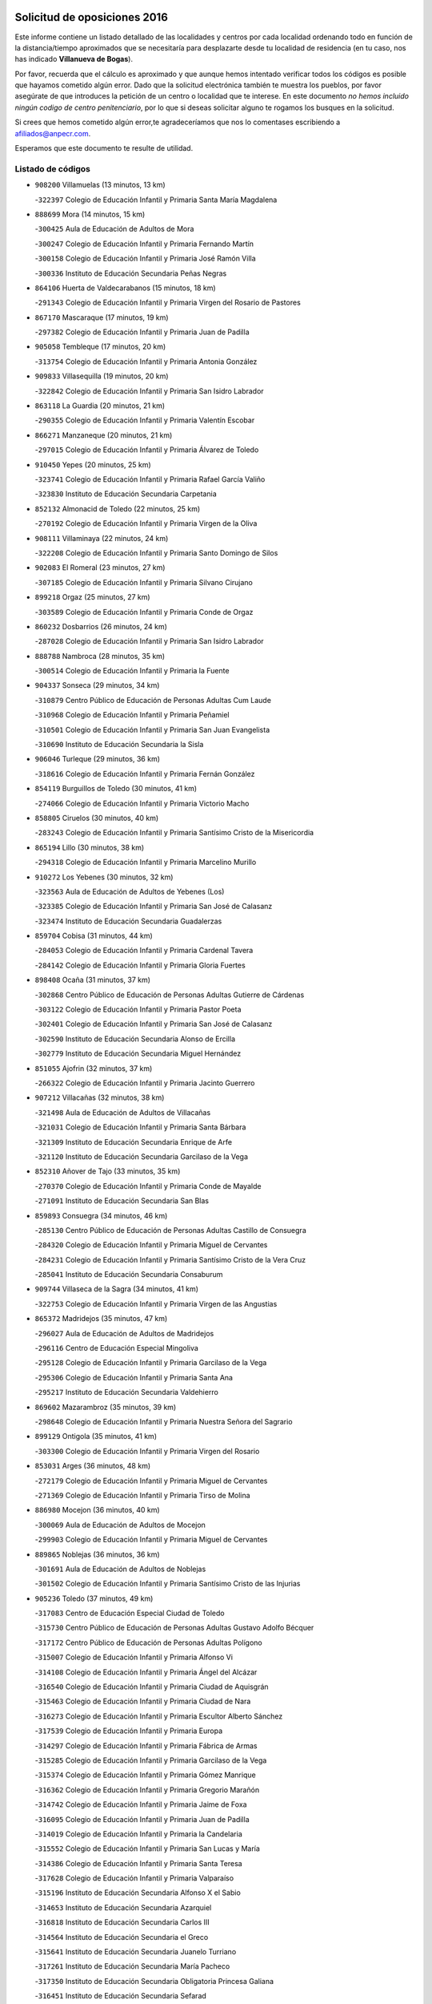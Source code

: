 

.. image:: logo.png
   :align: center

Solicitud de oposiciones 2016
======================================================

  
  
Este informe contiene un listado detallado de las localidades y centros por cada
localidad ordenando todo en función de la distancia/tiempo aproximados que se
necesitaría para desplazarte desde tu localidad de residencia (en tu caso,
nos has indicado **Villanueva de Bogas**).

Por favor, recuerda que el cálculo es aproximado y que aunque hemos
intentado verificar todos los códigos es posible que hayamos cometido algún
error. Dado que la solicitud electrónica también te muestra los pueblos, por
favor asegúrate de que introduces la petición de un centro o localidad que
te interese. En este documento
*no hemos incluido ningún codigo de centro penitenciario*, por lo que si deseas
solicitar alguno te rogamos los busques en la solicitud.

Si crees que hemos cometido algún error,te agradeceríamos que nos lo comentases
escribiendo a afiliados@anpecr.com.

Esperamos que este documento te resulte de utilidad.



Listado de códigos
-------------------


- ``908200`` Villamuelas  (13 minutos, 13 km)

  -``322397`` Colegio de Educación Infantil y Primaria Santa María Magdalena
    

- ``888699`` Mora  (14 minutos, 15 km)

  -``300425`` Aula de Educación de Adultos de Mora
    

  -``300247`` Colegio de Educación Infantil y Primaria Fernando Martín
    

  -``300158`` Colegio de Educación Infantil y Primaria José Ramón Villa
    

  -``300336`` Instituto de Educación Secundaria Peñas Negras
    

- ``864106`` Huerta de Valdecarabanos  (15 minutos, 18 km)

  -``291343`` Colegio de Educación Infantil y Primaria Virgen del Rosario de Pastores
    

- ``867170`` Mascaraque  (17 minutos, 19 km)

  -``297382`` Colegio de Educación Infantil y Primaria Juan de Padilla
    

- ``905058`` Tembleque  (17 minutos, 20 km)

  -``313754`` Colegio de Educación Infantil y Primaria Antonia González
    

- ``909833`` Villasequilla  (19 minutos, 20 km)

  -``322842`` Colegio de Educación Infantil y Primaria San Isidro Labrador
    

- ``863118`` La Guardia  (20 minutos, 21 km)

  -``290355`` Colegio de Educación Infantil y Primaria Valentín Escobar
    

- ``866271`` Manzaneque  (20 minutos, 21 km)

  -``297015`` Colegio de Educación Infantil y Primaria Álvarez de Toledo
    

- ``910450`` Yepes  (20 minutos, 25 km)

  -``323741`` Colegio de Educación Infantil y Primaria Rafael García Valiño
    

  -``323830`` Instituto de Educación Secundaria Carpetania
    

- ``852132`` Almonacid de Toledo  (22 minutos, 25 km)

  -``270192`` Colegio de Educación Infantil y Primaria Virgen de la Oliva
    

- ``908111`` Villaminaya  (22 minutos, 24 km)

  -``322208`` Colegio de Educación Infantil y Primaria Santo Domingo de Silos
    

- ``902083`` El Romeral  (23 minutos, 27 km)

  -``307185`` Colegio de Educación Infantil y Primaria Silvano Cirujano
    

- ``899218`` Orgaz  (25 minutos, 27 km)

  -``303589`` Colegio de Educación Infantil y Primaria Conde de Orgaz
    

- ``860232`` Dosbarrios  (26 minutos, 24 km)

  -``287028`` Colegio de Educación Infantil y Primaria San Isidro Labrador
    

- ``888788`` Nambroca  (28 minutos, 35 km)

  -``300514`` Colegio de Educación Infantil y Primaria la Fuente
    

- ``904337`` Sonseca  (29 minutos, 34 km)

  -``310879`` Centro Público de Educación de Personas Adultas Cum Laude
    

  -``310968`` Colegio de Educación Infantil y Primaria Peñamiel
    

  -``310501`` Colegio de Educación Infantil y Primaria San Juan Evangelista
    

  -``310690`` Instituto de Educación Secundaria la Sisla
    

- ``906046`` Turleque  (29 minutos, 36 km)

  -``318616`` Colegio de Educación Infantil y Primaria Fernán González
    

- ``854119`` Burguillos de Toledo  (30 minutos, 41 km)

  -``274066`` Colegio de Educación Infantil y Primaria Victorio Macho
    

- ``858805`` Ciruelos  (30 minutos, 40 km)

  -``283243`` Colegio de Educación Infantil y Primaria Santísimo Cristo de la Misericordia
    

- ``865194`` Lillo  (30 minutos, 38 km)

  -``294318`` Colegio de Educación Infantil y Primaria Marcelino Murillo
    

- ``910272`` Los Yebenes  (30 minutos, 32 km)

  -``323563`` Aula de Educación de Adultos de Yebenes (Los)
    

  -``323385`` Colegio de Educación Infantil y Primaria San José de Calasanz
    

  -``323474`` Instituto de Educación Secundaria Guadalerzas
    

- ``859704`` Cobisa  (31 minutos, 44 km)

  -``284053`` Colegio de Educación Infantil y Primaria Cardenal Tavera
    

  -``284142`` Colegio de Educación Infantil y Primaria Gloria Fuertes
    

- ``898408`` Ocaña  (31 minutos, 37 km)

  -``302868`` Centro Público de Educación de Personas Adultas Gutierre de Cárdenas
    

  -``303122`` Colegio de Educación Infantil y Primaria Pastor Poeta
    

  -``302401`` Colegio de Educación Infantil y Primaria San José de Calasanz
    

  -``302590`` Instituto de Educación Secundaria Alonso de Ercilla
    

  -``302779`` Instituto de Educación Secundaria Miguel Hernández
    

- ``851055`` Ajofrin  (32 minutos, 37 km)

  -``266322`` Colegio de Educación Infantil y Primaria Jacinto Guerrero
    

- ``907212`` Villacañas  (32 minutos, 38 km)

  -``321498`` Aula de Educación de Adultos de Villacañas
    

  -``321031`` Colegio de Educación Infantil y Primaria Santa Bárbara
    

  -``321309`` Instituto de Educación Secundaria Enrique de Arfe
    

  -``321120`` Instituto de Educación Secundaria Garcilaso de la Vega
    

- ``852310`` Añover de Tajo  (33 minutos, 35 km)

  -``270370`` Colegio de Educación Infantil y Primaria Conde de Mayalde
    

  -``271091`` Instituto de Educación Secundaria San Blas
    

- ``859893`` Consuegra  (34 minutos, 46 km)

  -``285130`` Centro Público de Educación de Personas Adultas Castillo de Consuegra
    

  -``284320`` Colegio de Educación Infantil y Primaria Miguel de Cervantes
    

  -``284231`` Colegio de Educación Infantil y Primaria Santísimo Cristo de la Vera Cruz
    

  -``285041`` Instituto de Educación Secundaria Consaburum
    

- ``909744`` Villaseca de la Sagra  (34 minutos, 41 km)

  -``322753`` Colegio de Educación Infantil y Primaria Virgen de las Angustias
    

- ``865372`` Madridejos  (35 minutos, 47 km)

  -``296027`` Aula de Educación de Adultos de Madridejos
    

  -``296116`` Centro de Educación Especial Mingoliva
    

  -``295128`` Colegio de Educación Infantil y Primaria Garcilaso de la Vega
    

  -``295306`` Colegio de Educación Infantil y Primaria Santa Ana
    

  -``295217`` Instituto de Educación Secundaria Valdehierro
    

- ``869602`` Mazarambroz  (35 minutos, 39 km)

  -``298648`` Colegio de Educación Infantil y Primaria Nuestra Señora del Sagrario
    

- ``899129`` Ontigola  (35 minutos, 41 km)

  -``303300`` Colegio de Educación Infantil y Primaria Virgen del Rosario
    

- ``853031`` Arges  (36 minutos, 48 km)

  -``272179`` Colegio de Educación Infantil y Primaria Miguel de Cervantes
    

  -``271369`` Colegio de Educación Infantil y Primaria Tirso de Molina
    

- ``886980`` Mocejon  (36 minutos, 40 km)

  -``300069`` Aula de Educación de Adultos de Mocejon
    

  -``299903`` Colegio de Educación Infantil y Primaria Miguel de Cervantes
    

- ``889865`` Noblejas  (36 minutos, 36 km)

  -``301691`` Aula de Educación de Adultos de Noblejas
    

  -``301502`` Colegio de Educación Infantil y Primaria Santísimo Cristo de las Injurias
    

- ``905236`` Toledo  (37 minutos, 49 km)

  -``317083`` Centro de Educación Especial Ciudad de Toledo
    

  -``315730`` Centro Público de Educación de Personas Adultas Gustavo Adolfo Bécquer
    

  -``317172`` Centro Público de Educación de Personas Adultas Polígono
    

  -``315007`` Colegio de Educación Infantil y Primaria Alfonso Vi
    

  -``314108`` Colegio de Educación Infantil y Primaria Ángel del Alcázar
    

  -``316540`` Colegio de Educación Infantil y Primaria Ciudad de Aquisgrán
    

  -``315463`` Colegio de Educación Infantil y Primaria Ciudad de Nara
    

  -``316273`` Colegio de Educación Infantil y Primaria Escultor Alberto Sánchez
    

  -``317539`` Colegio de Educación Infantil y Primaria Europa
    

  -``314297`` Colegio de Educación Infantil y Primaria Fábrica de Armas
    

  -``315285`` Colegio de Educación Infantil y Primaria Garcilaso de la Vega
    

  -``315374`` Colegio de Educación Infantil y Primaria Gómez Manrique
    

  -``316362`` Colegio de Educación Infantil y Primaria Gregorio Marañón
    

  -``314742`` Colegio de Educación Infantil y Primaria Jaime de Foxa
    

  -``316095`` Colegio de Educación Infantil y Primaria Juan de Padilla
    

  -``314019`` Colegio de Educación Infantil y Primaria la Candelaria
    

  -``315552`` Colegio de Educación Infantil y Primaria San Lucas y María
    

  -``314386`` Colegio de Educación Infantil y Primaria Santa Teresa
    

  -``317628`` Colegio de Educación Infantil y Primaria Valparaíso
    

  -``315196`` Instituto de Educación Secundaria Alfonso X el Sabio
    

  -``314653`` Instituto de Educación Secundaria Azarquiel
    

  -``316818`` Instituto de Educación Secundaria Carlos III
    

  -``314564`` Instituto de Educación Secundaria el Greco
    

  -``315641`` Instituto de Educación Secundaria Juanelo Turriano
    

  -``317261`` Instituto de Educación Secundaria María Pacheco
    

  -``317350`` Instituto de Educación Secundaria Obligatoria Princesa Galiana
    

  -``316451`` Instituto de Educación Secundaria Sefarad
    

  -``314475`` Instituto de Educación Secundaria Universidad Laboral
    

- ``905325`` La Torre de Esteban Hambran  (37 minutos, 49 km)

  -``317717`` Colegio de Educación Infantil y Primaria Juan Aguado
    

- ``856006`` Camuñas  (38 minutos, 54 km)

  -``277308`` Colegio de Educación Infantil y Primaria Cardenal Cisneros
    

- ``865005`` Layos  (38 minutos, 51 km)

  -``294229`` Colegio de Educación Infantil y Primaria María Magdalena
    

- ``866093`` Magan  (38 minutos, 42 km)

  -``296205`` Colegio de Educación Infantil y Primaria Santa Marina
    

- ``867081`` Marjaliza  (38 minutos, 42 km)

  -``297293`` Colegio de Educación Infantil y Primaria San Juan
    

- ``899763`` Las Perdices  (38 minutos, 53 km)

  -``304399`` Colegio de Educación Infantil y Primaria Pintor Tomás Camarero
    

- ``907123`` La Villa de Don Fadrique  (38 minutos, 49 km)

  -``320866`` Colegio de Educación Infantil y Primaria Ramón y Cajal
    

  -``320955`` Instituto de Educación Secundaria Obligatoria Leonor de Guzmán
    

- ``909655`` Villarrubia de Santiago  (38 minutos, 48 km)

  -``322664`` Colegio de Educación Infantil y Primaria Nuestra Señora del Castellar
    

- ``910094`` Villatobas  (38 minutos, 49 km)

  -``323018`` Colegio de Educación Infantil y Primaria Sagrado Corazón de Jesús
    

- ``859982`` Corral de Almaguer  (39 minutos, 50 km)

  -``285319`` Colegio de Educación Infantil y Primaria Nuestra Señora de la Muela
    

  -``286129`` Instituto de Educación Secundaria la Besana
    

- ``863029`` Guadamur  (39 minutos, 55 km)

  -``290266`` Colegio de Educación Infantil y Primaria Nuestra Señora de la Natividad
    

- ``904248`` Seseña Nuevo  (39 minutos, 52 km)

  -``310323`` Centro Público de Educación de Personas Adultas de Seseña Nuevo
    

  -``310412`` Colegio de Educación Infantil y Primaria el Quiñón
    

  -``310145`` Colegio de Educación Infantil y Primaria Fernando de Rojas
    

  -``310234`` Colegio de Educación Infantil y Primaria Gloria Fuertes
    

- ``898597`` Olias del Rey  (40 minutos, 47 km)

  -``303211`` Colegio de Educación Infantil y Primaria Pedro Melendo García
    

- ``906224`` Urda  (40 minutos, 56 km)

  -``320043`` Colegio de Educación Infantil y Primaria Santo Cristo
    

- ``851144`` Alameda de la Sagra  (41 minutos, 40 km)

  -``267043`` Colegio de Educación Infantil y Primaria Nuestra Señora de la Asunción
    

- ``899852`` Polan  (42 minutos, 57 km)

  -``304577`` Aula de Educación de Adultos de Polan
    

  -``304488`` Colegio de Educación Infantil y Primaria José María Corcuera
    

- ``911171`` Yunclillos  (42 minutos, 65 km)

  -``324195`` Colegio de Educación Infantil y Primaria Nuestra Señora de la Salud
    

- ``853309`` Bargas  (43 minutos, 56 km)

  -``272357`` Colegio de Educación Infantil y Primaria Santísimo Cristo de la Sala
    

  -``273078`` Instituto de Educación Secundaria Julio Verne
    

- ``904159`` Seseña  (43 minutos, 56 km)

  -``308440`` Colegio de Educación Infantil y Primaria Gabriel Uriarte
    

  -``310056`` Colegio de Educación Infantil y Primaria Juan Carlos I
    

  -``308807`` Colegio de Educación Infantil y Primaria Sisius
    

  -``308718`` Instituto de Educación Secundaria las Salinas
    

  -``308629`` Instituto de Educación Secundaria Margarita Salas
    

- ``907301`` Villafranca de los Caballeros  (43 minutos, 59 km)

  -``321587`` Colegio de Educación Infantil y Primaria Miguel de Cervantes
    

  -``321676`` Instituto de Educación Secundaria Obligatoria la Falcata
    

- ``853587`` Borox  (45 minutos, 50 km)

  -``273345`` Colegio de Educación Infantil y Primaria Nuestra Señora de la Salud
    

- ``854397`` Cabañas de la Sagra  (45 minutos, 49 km)

  -``274244`` Colegio de Educación Infantil y Primaria San Isidro Labrador
    

- ``900196`` La Puebla de Almoradiel  (45 minutos, 59 km)

  -``305109`` Aula de Educación de Adultos de Puebla de Almoradiel (La)
    

  -``304755`` Colegio de Educación Infantil y Primaria Ramón y Cajal
    

  -``304844`` Instituto de Educación Secundaria Aldonza Lorenzo
    

- ``900552`` Pulgar  (45 minutos, 52 km)

  -``305743`` Colegio de Educación Infantil y Primaria Nuestra Señora de la Blanca
    

- ``911082`` Yuncler  (45 minutos, 56 km)

  -``324006`` Colegio de Educación Infantil y Primaria Remigio Laín
    

- ``859615`` Cobeja  (46 minutos, 56 km)

  -``283332`` Colegio de Educación Infantil y Primaria San Juan Bautista
    

- ``860054`` Cuerva  (46 minutos, 55 km)

  -``286218`` Colegio de Educación Infantil y Primaria Soledad Alonso Dorado
    

- ``899585`` Pantoja  (46 minutos, 45 km)

  -``304021`` Colegio de Educación Infantil y Primaria Marqueses de Manzanedo
    

- ``820362`` Herencia  (47 minutos, 69 km)

  -``155350`` Aula de Educación de Adultos de Herencia
    

  -``155172`` Colegio de Educación Infantil y Primaria Carrasco Alcalde
    

  -``155261`` Instituto de Educación Secundaria Hermógenes Rodríguez
    

- ``851233`` Albarreal de Tajo  (47 minutos, 68 km)

  -``267132`` Colegio de Educación Infantil y Primaria Benjamín Escalonilla
    

- ``855474`` Camarenilla  (47 minutos, 60 km)

  -``277030`` Colegio de Educación Infantil y Primaria Nuestra Señora del Rosario
    

- ``898319`` Numancia de la Sagra  (47 minutos, 59 km)

  -``302223`` Colegio de Educación Infantil y Primaria Santísimo Cristo de la Misericordia
    

  -``302312`` Instituto de Educación Secundaria Profesor Emilio Lledó
    

- ``901095`` Quero  (47 minutos, 61 km)

  -``305832`` Colegio de Educación Infantil y Primaria Santiago Cabañas
    

- ``903071`` Santa Cruz de la Zarza  (47 minutos, 67 km)

  -``307630`` Colegio de Educación Infantil y Primaria Eduardo Palomo Rodríguez
    

  -``307819`` Instituto de Educación Secundaria Obligatoria Velsinia
    

- ``854486`` Cabezamesada  (48 minutos, 59 km)

  -``274333`` Colegio de Educación Infantil y Primaria Alonso de Cárdenas
    

- ``889954`` Noez  (48 minutos, 64 km)

  -``301780`` Colegio de Educación Infantil y Primaria Santísimo Cristo de la Salud
    

- ``907490`` Villaluenga de la Sagra  (48 minutos, 50 km)

  -``321765`` Colegio de Educación Infantil y Primaria Juan Palarea
    

  -``321854`` Instituto de Educación Secundaria Castillo del Águila
    

- ``908022`` Villamiel de Toledo  (48 minutos, 65 km)

  -``322119`` Colegio de Educación Infantil y Primaria Nuestra Señora de la Redonda
    

- ``911260`` Yuncos  (48 minutos, 74 km)

  -``324462`` Colegio de Educación Infantil y Primaria Guillermo Plaza
    

  -``324284`` Colegio de Educación Infantil y Primaria Nuestra Señora del Consuelo
    

  -``324551`` Colegio de Educación Infantil y Primaria Villa de Yuncos
    

  -``324373`` Instituto de Educación Secundaria la Cañuela
    

- ``861131`` Esquivias  (49 minutos, 63 km)

  -``288650`` Colegio de Educación Infantil y Primaria Catalina de Palacios
    

  -``288472`` Colegio de Educación Infantil y Primaria Miguel de Cervantes
    

  -``288561`` Instituto de Educación Secundaria Alonso Quijada
    

- ``901540`` Rielves  (49 minutos, 67 km)

  -``307096`` Colegio de Educación Infantil y Primaria Maximina Felisa Gómez Aguero
    

- ``830260`` Villarta de San Juan  (50 minutos, 75 km)

  -``199828`` Colegio de Educación Infantil y Primaria Nuestra Señora de la Paz
    

- ``815326`` Arenas de San Juan  (51 minutos, 77 km)

  -``143387`` Colegio Rural Agrupado de Arenas de San Juan
    

- ``852599`` Arcicollar  (51 minutos, 65 km)

  -``271180`` Colegio de Educación Infantil y Primaria San Blas
    

- ``853120`` Barcience  (51 minutos, 73 km)

  -``272268`` Colegio de Educación Infantil y Primaria Santa María la Blanca
    

- ``864017`` Huecas  (51 minutos, 71 km)

  -``291254`` Colegio de Educación Infantil y Primaria Gregorio Marañón
    

- ``865283`` Lominchar  (51 minutos, 76 km)

  -``295039`` Colegio de Educación Infantil y Primaria Ramón y Cajal
    

- ``901451`` Recas  (51 minutos, 55 km)

  -``306731`` Colegio de Educación Infantil y Primaria Cesar Cabañas Caballero
    

  -``306820`` Instituto de Educación Secundaria Arcipreste de Canales
    

- ``905503`` Totanes  (51 minutos, 60 km)

  -``318527`` Colegio de Educación Infantil y Primaria Inmaculada Concepción
    

- ``906591`` Las Ventas con Peña Aguilera  (51 minutos, 61 km)

  -``320688`` Colegio de Educación Infantil y Primaria Nuestra Señora del Águila
    

- ``910361`` Yeles  (51 minutos, 62 km)

  -``323652`` Colegio de Educación Infantil y Primaria San Antonio
    

- ``862030`` Galvez  (52 minutos, 62 km)

  -``289827`` Colegio de Educación Infantil y Primaria San Juan de la Cruz
    

  -``289916`` Instituto de Educación Secundaria Montes de Toledo
    

- ``879789`` Menasalbas  (52 minutos, 62 km)

  -``299458`` Colegio de Educación Infantil y Primaria Nuestra Señora de Fátima
    

- ``879967`` Miguel Esteban  (52 minutos, 68 km)

  -``299725`` Colegio de Educación Infantil y Primaria Cervantes
    

  -``299814`` Instituto de Educación Secundaria Obligatoria Juan Patiño Torres
    

- ``905414`` Torrijos  (52 minutos, 76 km)

  -``318349`` Centro Público de Educación de Personas Adultas Teresa Enríquez
    

  -``318438`` Colegio de Educación Infantil y Primaria Lazarillo de Tormes
    

  -``317806`` Colegio de Educación Infantil y Primaria Villa de Torrijos
    

  -``318071`` Instituto de Educación Secundaria Alonso de Covarrubias
    

  -``318160`` Instituto de Educación Secundaria Juan de Padilla
    

- ``813439`` Alcazar de San Juan  (53 minutos, 81 km)

  -``137808`` Centro Público de Educación de Personas Adultas Enrique Tierno Galván
    

  -``137719`` Colegio de Educación Infantil y Primaria Alces
    

  -``137085`` Colegio de Educación Infantil y Primaria el Santo
    

  -``140223`` Colegio de Educación Infantil y Primaria Gloria Fuertes
    

  -``140401`` Colegio de Educación Infantil y Primaria Jardín de Arena
    

  -``137263`` Colegio de Educación Infantil y Primaria Jesús Ruiz de la Fuente
    

  -``137174`` Colegio de Educación Infantil y Primaria Juan de Austria
    

  -``139973`` Colegio de Educación Infantil y Primaria Pablo Ruiz Picasso
    

  -``137352`` Colegio de Educación Infantil y Primaria Santa Clara
    

  -``137530`` Instituto de Educación Secundaria Juan Bosco
    

  -``140045`` Instituto de Educación Secundaria María Zambrano
    

  -``137441`` Instituto de Educación Secundaria Miguel de Cervantes Saavedra
    

- ``820184`` Fuente el Fresno  (53 minutos, 73 km)

  -``154818`` Colegio de Educación Infantil y Primaria Miguel Delibes
    

- ``854208`` Burujon  (53 minutos, 76 km)

  -``274155`` Colegio de Educación Infantil y Primaria Juan XXIII
    

- ``857450`` Cedillo del Condado  (53 minutos, 64 km)

  -``282344`` Colegio de Educación Infantil y Primaria Nuestra Señora de la Natividad
    

- ``864295`` Illescas  (54 minutos, 61 km)

  -``292331`` Centro Público de Educación de Personas Adultas Pedro Gumiel
    

  -``293230`` Colegio de Educación Infantil y Primaria Clara Campoamor
    

  -``293141`` Colegio de Educación Infantil y Primaria Ilarcuris
    

  -``292242`` Colegio de Educación Infantil y Primaria la Constitución
    

  -``292064`` Colegio de Educación Infantil y Primaria Martín Chico
    

  -``293052`` Instituto de Educación Secundaria Condestable Álvaro de Luna
    

  -``292153`` Instituto de Educación Secundaria Juan de Padilla
    

- ``903438`` Santo Domingo-Caudilla  (54 minutos, 80 km)

  -``308262`` Colegio de Educación Infantil y Primaria Santa Ana
    

- ``903527`` El Señorio de Illescas  (54 minutos, 61 km)

  -``308351`` Colegio de Educación Infantil y Primaria el Greco
    

- ``908489`` Villanueva de Alcardete  (54 minutos, 70 km)

  -``322486`` Colegio de Educación Infantil y Primaria Nuestra Señora de la Piedad
    

- ``910183`` El Viso de San Juan  (54 minutos, 73 km)

  -``323107`` Colegio de Educación Infantil y Primaria Fernando de Alarcón
    

  -``323296`` Colegio de Educación Infantil y Primaria Miguel Delibes
    

- ``821172`` Llanos del Caudillo  (55 minutos, 90 km)

  -``156071`` Colegio de Educación Infantil y Primaria el Oasis
    

- ``855385`` Camarena  (55 minutos, 69 km)

  -``276131`` Colegio de Educación Infantil y Primaria Alonso Rodríguez
    

  -``276042`` Colegio de Educación Infantil y Primaria María del Mar
    

  -``276220`` Instituto de Educación Secundaria Blas de Prado
    

- ``856373`` Carranque  (55 minutos, 73 km)

  -``280279`` Colegio de Educación Infantil y Primaria Guadarrama
    

  -``281089`` Colegio de Educación Infantil y Primaria Villa de Materno
    

  -``280368`` Instituto de Educación Secundaria Libertad
    

- ``861220`` Fuensalida  (55 minutos, 76 km)

  -``289649`` Aula de Educación de Adultos de Fuensalida
    

  -``289738`` Colegio de Educación Infantil y Primaria Condes de Fuensalida
    

  -``288839`` Colegio de Educación Infantil y Primaria Tomás Romojaro
    

  -``289460`` Instituto de Educación Secundaria Aldebarán
    

- ``862308`` Gerindote  (55 minutos, 79 km)

  -``290177`` Colegio de Educación Infantil y Primaria San José
    

- ``901184`` Quintanar de la Orden  (55 minutos, 67 km)

  -``306375`` Centro Público de Educación de Personas Adultas Luis Vives
    

  -``306464`` Colegio de Educación Infantil y Primaria Antonio Machado
    

  -``306008`` Colegio de Educación Infantil y Primaria Cristóbal Colón
    

  -``306286`` Instituto de Educación Secundaria Alonso Quijano
    

  -``306197`` Instituto de Educación Secundaria Infante Don Fadrique
    

- ``834134`` Horcajo de Santiago  (56 minutos, 69 km)

  -``221312`` Aula de Educación de Adultos de Horcajo de Santiago
    

  -``221223`` Colegio de Educación Infantil y Primaria José Montalvo
    

  -``221401`` Instituto de Educación Secundaria Orden de Santiago
    

- ``900285`` La Puebla de Montalban  (56 minutos, 78 km)

  -``305476`` Aula de Educación de Adultos de Puebla de Montalban (La)
    

  -``305298`` Colegio de Educación Infantil y Primaria Fernando de Rojas
    

  -``305387`` Instituto de Educación Secundaria Juan de Lucena
    

- ``838731`` Tarancon  (57 minutos, 84 km)

  -``227173`` Centro Público de Educación de Personas Adultas Altomira
    

  -``227084`` Colegio de Educación Infantil y Primaria Duque de Riánsares
    

  -``227262`` Colegio de Educación Infantil y Primaria Gloria Fuertes
    

  -``227351`` Instituto de Educación Secundaria la Hontanilla
    

- ``851411`` Alcabon  (57 minutos, 84 km)

  -``267310`` Colegio de Educación Infantil y Primaria Nuestra Señora de la Aurora
    

- ``858716`` Chozas de Canales  (57 minutos, 74 km)

  -``283154`` Colegio de Educación Infantil y Primaria Santa María Magdalena
    

- ``898130`` Noves  (57 minutos, 82 km)

  -``302134`` Colegio de Educación Infantil y Primaria Nuestra Señora de la Monjia
    

- ``899496`` Palomeque  (57 minutos, 70 km)

  -``303856`` Colegio de Educación Infantil y Primaria San Juan Bautista
    

- ``817035`` Campo de Criptana  (58 minutos, 89 km)

  -``146807`` Aula de Educación de Adultos de Campo de Criptana
    

  -``146629`` Colegio de Educación Infantil y Primaria Domingo Miras
    

  -``146351`` Colegio de Educación Infantil y Primaria Sagrado Corazón
    

  -``146262`` Colegio de Educación Infantil y Primaria Virgen de Criptana
    

  -``146173`` Colegio de Educación Infantil y Primaria Virgen de la Paz
    

  -``146440`` Instituto de Educación Secundaria Isabel Perillán y Quirós
    

- ``861042`` Escalonilla  (58 minutos, 84 km)

  -``287395`` Colegio de Educación Infantil y Primaria Sagrados Corazones
    

- ``905147`` El Toboso  (58 minutos, 75 km)

  -``313843`` Colegio de Educación Infantil y Primaria Miguel de Cervantes
    

- ``818023`` Cinco Casas  (59 minutos, 92 km)

  -``147617`` Colegio Rural Agrupado Alciares
    

- ``830171`` Villarrubia de los Ojos  (59 minutos, 82 km)

  -``199739`` Aula de Educación de Adultos de Villarrubia de los Ojos
    

  -``198740`` Colegio de Educación Infantil y Primaria Rufino Blanco
    

  -``199461`` Colegio de Educación Infantil y Primaria Virgen de la Sierra
    

  -``199550`` Instituto de Educación Secundaria Guadiana
    

- ``866360`` Maqueda  (59 minutos, 88 km)

  -``297104`` Colegio de Educación Infantil y Primaria Don Álvaro de Luna
    

- ``900007`` Portillo de Toledo  (59 minutos, 78 km)

  -``304666`` Colegio de Educación Infantil y Primaria Conde de Ruiseñada
    

- ``821350`` Malagon  (1h 1min, 83 km)

  -``156616`` Aula de Educación de Adultos de Malagon
    

  -``156349`` Colegio de Educación Infantil y Primaria Cañada Real
    

  -``156438`` Colegio de Educación Infantil y Primaria Santa Teresa
    

  -``156527`` Instituto de Educación Secundaria Estados del Duque
    

- ``833324`` Fuente de Pedro Naharro  (1h 1min, 90 km)

  -``220780`` Colegio Rural Agrupado Retama
    

- ``841068`` Villamayor de Santiago  (1h 1min, 83 km)

  -``230400`` Aula de Educación de Adultos de Villamayor de Santiago
    

  -``230311`` Colegio de Educación Infantil y Primaria Gúzquez
    

  -``230689`` Instituto de Educación Secundaria Obligatoria Ítaca
    

- ``856284`` El Carpio de Tajo  (1h 1min, 86 km)

  -``280090`` Colegio de Educación Infantil y Primaria Nuestra Señora de Ronda
    

- ``903349`` Santa Olalla  (1h 1min, 92 km)

  -``308173`` Colegio de Educación Infantil y Primaria Nuestra Señora de la Piedad
    

- ``901273`` Quismondo  (1h 2min, 96 km)

  -``306553`` Colegio de Educación Infantil y Primaria Pedro Zamorano
    

- ``902350`` San Pablo de los Montes  (1h 2min, 74 km)

  -``307452`` Colegio de Educación Infantil y Primaria Nuestra Señora de Gracia
    

- ``906135`` Ugena  (1h 2min, 66 km)

  -``318705`` Colegio de Educación Infantil y Primaria Miguel de Cervantes
    

  -``318894`` Colegio de Educación Infantil y Primaria Tres Torres
    

- ``907034`` Las Ventas de Retamosa  (1h 2min, 76 km)

  -``320777`` Colegio de Educación Infantil y Primaria Santiago Paniego
    

- ``835300`` Mota del Cuervo  (1h 3min, 85 km)

  -``223666`` Aula de Educación de Adultos de Mota del Cuervo
    

  -``223844`` Colegio de Educación Infantil y Primaria Santa Rita
    

  -``223577`` Colegio de Educación Infantil y Primaria Virgen de Manjavacas
    

  -``223755`` Instituto de Educación Secundaria Julián Zarco
    

- ``856195`` Carmena  (1h 3min, 89 km)

  -``279929`` Colegio de Educación Infantil y Primaria Cristo de la Cueva
    

- ``857094`` Casarrubios del Monte  (1h 3min, 82 km)

  -``281356`` Colegio de Educación Infantil y Primaria San Juan de Dios
    

- ``902172`` San Martin de Montalban  (1h 3min, 75 km)

  -``307274`` Colegio de Educación Infantil y Primaria Santísimo Cristo de la Luz
    

- ``903160`` Santa Cruz del Retamar  (1h 3min, 91 km)

  -``308084`` Colegio de Educación Infantil y Primaria Nuestra Señora de la Paz
    

- ``821539`` Manzanares  (1h 4min, 102 km)

  -``157426`` Centro Público de Educación de Personas Adultas San Blas
    

  -``156894`` Colegio de Educación Infantil y Primaria Altagracia
    

  -``156705`` Colegio de Educación Infantil y Primaria Divina Pastora
    

  -``157515`` Colegio de Educación Infantil y Primaria Enrique Tierno Galván
    

  -``157337`` Colegio de Educación Infantil y Primaria la Candelaria
    

  -``157248`` Instituto de Educación Secundaria Azuer
    

  -``157159`` Instituto de Educación Secundaria Pedro Álvarez Sotomayor
    

- ``837298`` Saelices  (1h 5min, 102 km)

  -``226185`` Colegio Rural Agrupado Segóbriga
    

- ``831259`` Barajas de Melo  (1h 6min, 101 km)

  -``214667`` Colegio Rural Agrupado Fermín Caballero
    

- ``856551`` El Casar de Escalona  (1h 6min, 103 km)

  -``281267`` Colegio de Educación Infantil y Primaria Nuestra Señora de Hortum Sancho
    

- ``888966`` Navahermosa  (1h 6min, 90 km)

  -``300970`` Centro Público de Educación de Personas Adultas la Raña
    

  -``300792`` Colegio de Educación Infantil y Primaria San Miguel Arcángel
    

  -``300881`` Instituto de Educación Secundaria Obligatoria Manuel de Guzmán
    

- ``863396`` Hormigos  (1h 7min, 99 km)

  -``291165`` Colegio de Educación Infantil y Primaria Virgen de la Higuera
    

- ``866182`` Malpica de Tajo  (1h 7min, 96 km)

  -``296394`` Colegio de Educación Infantil y Primaria Fulgencio Sánchez Cabezudo
    

- ``867359`` La Mata  (1h 7min, 92 km)

  -``298559`` Colegio de Educación Infantil y Primaria Severo Ochoa
    

- ``906313`` Valmojado  (1h 7min, 86 km)

  -``320310`` Aula de Educación de Adultos de Valmojado
    

  -``320132`` Colegio de Educación Infantil y Primaria Santo Domingo de Guzmán
    

  -``320221`` Instituto de Educación Secundaria Cañada Real
    

- ``815415`` Argamasilla de Alba  (1h 8min, 106 km)

  -``143743`` Aula de Educación de Adultos de Argamasilla de Alba
    

  -``143654`` Colegio de Educación Infantil y Primaria Azorín
    

  -``143476`` Colegio de Educación Infantil y Primaria Divino Maestro
    

  -``143565`` Colegio de Educación Infantil y Primaria Nuestra Señora de Peñarroya
    

  -``143832`` Instituto de Educación Secundaria Vicente Cano
    

- ``818201`` Consolacion  (1h 8min, 114 km)

  -``153007`` Colegio de Educación Infantil y Primaria Virgen de Consolación
    

- ``855107`` Calypo Fado  (1h 8min, 94 km)

  -``275232`` Colegio de Educación Infantil y Primaria Calypo
    

- ``860143`` Domingo Perez  (1h 8min, 104 km)

  -``286307`` Colegio Rural Agrupado Campos de Castilla
    

- ``822071`` Membrilla  (1h 9min, 106 km)

  -``157882`` Aula de Educación de Adultos de Membrilla
    

  -``157793`` Colegio de Educación Infantil y Primaria San José de Calasanz
    

  -``157604`` Colegio de Educación Infantil y Primaria Virgen del Espino
    

  -``159958`` Instituto de Educación Secundaria Marmaria
    

- ``822527`` Pedro Muñoz  (1h 9min, 89 km)

  -``164082`` Aula de Educación de Adultos de Pedro Muñoz
    

  -``164171`` Colegio de Educación Infantil y Primaria Hospitalillo
    

  -``163272`` Colegio de Educación Infantil y Primaria Maestro Juan de Ávila
    

  -``163094`` Colegio de Educación Infantil y Primaria María Luisa Cañas
    

  -``163183`` Colegio de Educación Infantil y Primaria Nuestra Señora de los Ángeles
    

  -``163361`` Instituto de Educación Secundaria Isabel Martínez Buendía
    

- ``826490`` Tomelloso  (1h 9min, 109 km)

  -``188753`` Centro de Educación Especial Ponce de León
    

  -``189652`` Centro Público de Educación de Personas Adultas Simienza
    

  -``189563`` Colegio de Educación Infantil y Primaria Almirante Topete
    

  -``186221`` Colegio de Educación Infantil y Primaria Carmelo Cortés
    

  -``186310`` Colegio de Educación Infantil y Primaria Doña Crisanta
    

  -``188575`` Colegio de Educación Infantil y Primaria Embajadores
    

  -``190369`` Colegio de Educación Infantil y Primaria Felix Grande
    

  -``187031`` Colegio de Educación Infantil y Primaria José Antonio
    

  -``186132`` Colegio de Educación Infantil y Primaria José María del Moral
    

  -``186043`` Colegio de Educación Infantil y Primaria Miguel de Cervantes
    

  -``188842`` Colegio de Educación Infantil y Primaria San Antonio
    

  -``188664`` Colegio de Educación Infantil y Primaria San Isidro
    

  -``188486`` Colegio de Educación Infantil y Primaria San José de Calasanz
    

  -``190091`` Colegio de Educación Infantil y Primaria Virgen de las Viñas
    

  -``189830`` Instituto de Educación Secundaria Airén
    

  -``190180`` Instituto de Educación Secundaria Alto Guadiana
    

  -``187120`` Instituto de Educación Secundaria Eladio Cabañero
    

  -``187309`` Instituto de Educación Secundaria Francisco García Pavón
    

- ``832425`` Carrascosa del Campo  (1h 9min, 110 km)

  -``216009`` Aula de Educación de Adultos de Carrascosa del Campo
    

- ``856462`` Carriches  (1h 10min, 96 km)

  -``281178`` Colegio de Educación Infantil y Primaria Doctor Cesar González Gómez
    

- ``860321`` Escalona  (1h 10min, 101 km)

  -``287117`` Colegio de Educación Infantil y Primaria Inmaculada Concepción
    

  -``287206`` Instituto de Educación Secundaria Lazarillo de Tormes
    

- ``819745`` Daimiel  (1h 11min, 99 km)

  -``154273`` Centro Público de Educación de Personas Adultas Miguel de Cervantes
    

  -``154362`` Colegio de Educación Infantil y Primaria Albuera
    

  -``154184`` Colegio de Educación Infantil y Primaria Calatrava
    

  -``153552`` Colegio de Educación Infantil y Primaria Infante Don Felipe
    

  -``153641`` Colegio de Educación Infantil y Primaria la Espinosa
    

  -``153463`` Colegio de Educación Infantil y Primaria San Isidro
    

  -``154095`` Instituto de Educación Secundaria Juan D&#39;Opazo
    

  -``153730`` Instituto de Educación Secundaria Ojos del Guadiana
    

- ``833502`` Los Hinojosos  (1h 11min, 96 km)

  -``221045`` Colegio Rural Agrupado Airén
    

- ``857361`` Cebolla  (1h 11min, 101 km)

  -``282166`` Colegio de Educación Infantil y Primaria Nuestra Señora de la Antigua
    

  -``282255`` Instituto de Educación Secundaria Arenales del Tajo
    

- ``826212`` La Solana  (1h 12min, 116 km)

  -``184245`` Colegio de Educación Infantil y Primaria el Humilladero
    

  -``184067`` Colegio de Educación Infantil y Primaria el Santo
    

  -``185233`` Colegio de Educación Infantil y Primaria Federico Romero
    

  -``184334`` Colegio de Educación Infantil y Primaria Javier Paulino Pérez
    

  -``185055`` Colegio de Educación Infantil y Primaria la Moheda
    

  -``183346`` Colegio de Educación Infantil y Primaria Romero Peña
    

  -``183257`` Colegio de Educación Infantil y Primaria Sagrado Corazón
    

  -``185144`` Instituto de Educación Secundaria Clara Campoamor
    

  -``184156`` Instituto de Educación Secundaria Modesto Navarro
    

- ``836110`` El Pedernoso  (1h 12min, 99 km)

  -``224654`` Colegio de Educación Infantil y Primaria Juan Gualberto Avilés
    

- ``857272`` Cazalegas  (1h 12min, 115 km)

  -``282077`` Colegio de Educación Infantil y Primaria Miguel de Cervantes
    

- ``858627`` Los Cerralbos  (1h 12min, 114 km)

  -``283065`` Colegio Rural Agrupado Entrerríos
    

- ``852221`` Almorox  (1h 13min, 108 km)

  -``270281`` Colegio de Educación Infantil y Primaria Silvano Cirujano
    

- ``879878`` Mentrida  (1h 13min, 97 km)

  -``299547`` Colegio de Educación Infantil y Primaria Luis Solana
    

  -``299636`` Instituto de Educación Secundaria Antonio Jiménez-Landi
    

- ``827111`` Torralba de Calatrava  (1h 14min, 114 km)

  -``191268`` Colegio de Educación Infantil y Primaria Cristo del Consuelo
    

- ``825046`` Retuerta del Bullaque  (1h 15min, 86 km)

  -``177133`` Colegio Rural Agrupado Montes de Toledo
    

- ``831348`` Belmonte  (1h 15min, 105 km)

  -``214756`` Colegio de Educación Infantil y Primaria Fray Luis de León
    

  -``214845`` Instituto de Educación Secundaria San Juan del Castillo
    

- ``836399`` Las Pedroñeras  (1h 16min, 107 km)

  -``225008`` Aula de Educación de Adultos de Pedroñeras (Las)
    

  -``224743`` Colegio de Educación Infantil y Primaria Adolfo Martínez Chicano
    

  -``224832`` Instituto de Educación Secundaria Fray Luis de León
    

- ``817124`` Carrion de Calatrava  (1h 17min, 103 km)

  -``147072`` Colegio de Educación Infantil y Primaria Nuestra Señora de la Encarnación
    

- ``835033`` Las Mesas  (1h 17min, 103 km)

  -``222856`` Aula de Educación de Adultos de Mesas (Las)
    

  -``222767`` Colegio de Educación Infantil y Primaria Hermanos Amorós Fernández
    

  -``223021`` Instituto de Educación Secundaria Obligatoria de Mesas (Las)
    

- ``902261`` San Martin de Pusa  (1h 17min, 112 km)

  -``307363`` Colegio Rural Agrupado Río Pusa
    

- ``825402`` San Carlos del Valle  (1h 18min, 127 km)

  -``180282`` Colegio de Educación Infantil y Primaria San Juan Bosco
    

- ``828655`` Valdepeñas  (1h 18min, 131 km)

  -``195131`` Centro de Educación Especial María Luisa Navarro Margati
    

  -``194232`` Centro Público de Educación de Personas Adultas Francisco de Quevedo
    

  -``192256`` Colegio de Educación Infantil y Primaria Jesús Baeza
    

  -``193066`` Colegio de Educación Infantil y Primaria Jesús Castillo
    

  -``192345`` Colegio de Educación Infantil y Primaria Lorenzo Medina
    

  -``193155`` Colegio de Educación Infantil y Primaria Lucero
    

  -``193244`` Colegio de Educación Infantil y Primaria Luis Palacios
    

  -``194143`` Colegio de Educación Infantil y Primaria Maestro Juan Alcaide
    

  -``193333`` Instituto de Educación Secundaria Bernardo de Balbuena
    

  -``194321`` Instituto de Educación Secundaria Francisco Nieva
    

  -``194054`` Instituto de Educación Secundaria Gregorio Prieto
    

- ``834223`` Huete  (1h 18min, 122 km)

  -``221868`` Aula de Educación de Adultos de Huete
    

  -``221779`` Colegio Rural Agrupado Campos de la Alcarria
    

  -``221590`` Instituto de Educación Secundaria Obligatoria Ciudad de Luna
    

- ``841335`` Villares del Saz  (1h 18min, 130 km)

  -``231121`` Colegio Rural Agrupado el Quijote
    

  -``231032`` Instituto de Educación Secundaria los Sauces
    

- ``900374`` La Pueblanueva  (1h 18min, 112 km)

  -``305565`` Colegio de Educación Infantil y Primaria San Isidro
    

- ``816225`` Bolaños de Calatrava  (1h 19min, 120 km)

  -``145274`` Aula de Educación de Adultos de Bolaños de Calatrava
    

  -``144731`` Colegio de Educación Infantil y Primaria Arzobispo Calzado
    

  -``144642`` Colegio de Educación Infantil y Primaria Fernando III el Santo
    

  -``145185`` Colegio de Educación Infantil y Primaria Molino de Viento
    

  -``144820`` Colegio de Educación Infantil y Primaria Virgen del Monte
    

  -``145096`` Instituto de Educación Secundaria Berenguela de Castilla
    

- ``840169`` Villaescusa de Haro  (1h 19min, 110 km)

  -``227807`` Colegio Rural Agrupado Alonso Quijano
    

- ``898041`` Nombela  (1h 19min, 110 km)

  -``302045`` Colegio de Educación Infantil y Primaria Cristo de la Nava
    

- ``818112`` Ciudad Real  (1h 20min, 106 km)

  -``150677`` Centro de Educación Especial Puerta de Santa María
    

  -``151665`` Centro Público de Educación de Personas Adultas Antonio Gala
    

  -``147706`` Colegio de Educación Infantil y Primaria Alcalde José Cruz Prado
    

  -``152742`` Colegio de Educación Infantil y Primaria Alcalde José Maestro
    

  -``150032`` Colegio de Educación Infantil y Primaria Ángel Andrade
    

  -``151020`` Colegio de Educación Infantil y Primaria Carlos Eraña
    

  -``152019`` Colegio de Educación Infantil y Primaria Carlos Vázquez
    

  -``149960`` Colegio de Educación Infantil y Primaria Ciudad Jardín
    

  -``152386`` Colegio de Educación Infantil y Primaria Cristóbal Colón
    

  -``152831`` Colegio de Educación Infantil y Primaria Don Quijote
    

  -``150121`` Colegio de Educación Infantil y Primaria Dulcinea del Toboso
    

  -``152108`` Colegio de Educación Infantil y Primaria Ferroviario
    

  -``150499`` Colegio de Educación Infantil y Primaria Jorge Manrique
    

  -``150210`` Colegio de Educación Infantil y Primaria José María de la Fuente
    

  -``151487`` Colegio de Educación Infantil y Primaria Juan Alcaide
    

  -``152653`` Colegio de Educación Infantil y Primaria María de Pacheco
    

  -``151398`` Colegio de Educación Infantil y Primaria Miguel de Cervantes
    

  -``147895`` Colegio de Educación Infantil y Primaria Pérez Molina
    

  -``150588`` Colegio de Educación Infantil y Primaria Pío XII
    

  -``152564`` Colegio de Educación Infantil y Primaria Santo Tomás de Villanueva Nº 16
    

  -``152475`` Instituto de Educación Secundaria Atenea
    

  -``151576`` Instituto de Educación Secundaria Hernán Pérez del Pulgar
    

  -``150766`` Instituto de Educación Secundaria Maestre de Calatrava
    

  -``150855`` Instituto de Educación Secundaria Maestro Juan de Ávila
    

  -``150944`` Instituto de Educación Secundaria Santa María de Alarcos
    

  -``152297`` Instituto de Educación Secundaria Torreón del Alcázar
    

- ``818579`` Cortijos de Arriba  (1h 20min, 76 km)

  -``153285`` Colegio de Educación Infantil y Primaria Nuestra Señora de las Mercedes
    

- ``826123`` Socuellamos  (1h 20min, 129 km)

  -``183168`` Aula de Educación de Adultos de Socuellamos
    

  -``183079`` Colegio de Educación Infantil y Primaria Carmen Arias
    

  -``182269`` Colegio de Educación Infantil y Primaria el Coso
    

  -``182080`` Colegio de Educación Infantil y Primaria Gerardo Martínez
    

  -``182358`` Instituto de Educación Secundaria Fernando de Mena
    

- ``854575`` Calalberche  (1h 20min, 103 km)

  -``275054`` Colegio de Educación Infantil y Primaria Ribera del Alberche
    

- ``817302`` Las Casas  (1h 21min, 105 km)

  -``147250`` Colegio de Educación Infantil y Primaria Nuestra Señora del Rosario
    

- ``836021`` Palomares del Campo  (1h 21min, 126 km)

  -``224565`` Colegio Rural Agrupado San José de Calasanz
    

- ``822160`` Miguelturra  (1h 22min, 128 km)

  -``161107`` Aula de Educación de Adultos de Miguelturra
    

  -``161018`` Colegio de Educación Infantil y Primaria Benito Pérez Galdós
    

  -``161296`` Colegio de Educación Infantil y Primaria Clara Campoamor
    

  -``160119`` Colegio de Educación Infantil y Primaria el Pradillo
    

  -``160208`` Colegio de Educación Infantil y Primaria Santísimo Cristo de la Misericordia
    

  -``160397`` Instituto de Educación Secundaria Campo de Calatrava
    

- ``823426`` Porzuna  (1h 22min, 112 km)

  -``166336`` Aula de Educación de Adultos de Porzuna
    

  -``166247`` Colegio de Educación Infantil y Primaria Nuestra Señora del Rosario
    

  -``167057`` Instituto de Educación Secundaria Ribera del Bullaque
    

- ``827022`` El Torno  (1h 22min, 99 km)

  -``191179`` Colegio de Educación Infantil y Primaria Nuestra Señora de Guadalupe
    

- ``902539`` San Roman de los Montes  (1h 22min, 132 km)

  -``307541`` Colegio de Educación Infantil y Primaria Nuestra Señora del Buen Camino
    

- ``814427`` Alhambra  (1h 23min, 134 km)

  -``141122`` Colegio de Educación Infantil y Primaria Nuestra Señora de Fátima
    

- ``824058`` Pozuelo de Calatrava  (1h 23min, 127 km)

  -``167324`` Aula de Educación de Adultos de Pozuelo de Calatrava
    

  -``167235`` Colegio de Educación Infantil y Primaria José María de la Fuente
    

- ``823337`` Poblete  (1h 24min, 137 km)

  -``166158`` Colegio de Educación Infantil y Primaria la Alameda
    

- ``826034`` Santa Cruz de Mudela  (1h 24min, 145 km)

  -``181270`` Aula de Educación de Adultos de Santa Cruz de Mudela
    

  -``181092`` Colegio de Educación Infantil y Primaria Cervantes
    

  -``181181`` Instituto de Educación Secundaria Máximo Laguna
    

- ``904426`` Talavera de la Reina  (1h 24min, 128 km)

  -``313487`` Centro de Educación Especial Bios
    

  -``312677`` Centro Público de Educación de Personas Adultas Río Tajo
    

  -``312588`` Colegio de Educación Infantil y Primaria Antonio Machado
    

  -``313576`` Colegio de Educación Infantil y Primaria Bartolomé Nicolau
    

  -``311044`` Colegio de Educación Infantil y Primaria Federico García Lorca
    

  -``311311`` Colegio de Educación Infantil y Primaria Fray Hernando de Talavera
    

  -``312121`` Colegio de Educación Infantil y Primaria Hernán Cortés
    

  -``312499`` Colegio de Educación Infantil y Primaria José Bárcena
    

  -``311222`` Colegio de Educación Infantil y Primaria Nuestra Señora del Prado
    

  -``312855`` Colegio de Educación Infantil y Primaria Pablo Iglesias
    

  -``311400`` Colegio de Educación Infantil y Primaria San Ildefonso
    

  -``311689`` Colegio de Educación Infantil y Primaria San Juan de Dios
    

  -``311133`` Colegio de Educación Infantil y Primaria Santa María
    

  -``312210`` Instituto de Educación Secundaria Gabriel Alonso de Herrera
    

  -``311867`` Instituto de Educación Secundaria Juan Antonio Castro
    

  -``311778`` Instituto de Educación Secundaria Padre Juan de Mariana
    

  -``313020`` Instituto de Educación Secundaria Puerta de Cuartos
    

  -``313209`` Instituto de Educación Secundaria Ribera del Tajo
    

  -``312032`` Instituto de Educación Secundaria San Isidro
    

- ``823515`` Pozo de la Serna  (1h 25min, 135 km)

  -``167146`` Colegio de Educación Infantil y Primaria Sagrado Corazón
    

- ``836577`` El Provencio  (1h 25min, 120 km)

  -``225553`` Aula de Educación de Adultos de Provencio (El)
    

  -``225375`` Colegio de Educación Infantil y Primaria Infanta Cristina
    

  -``225464`` Instituto de Educación Secundaria Obligatoria Tomás de la Fuente Jurado
    

- ``842501`` Azuqueca de Henares  (1h 25min, 128 km)

  -``241575`` Centro Público de Educación de Personas Adultas Clara Campoamor
    

  -``242107`` Colegio de Educación Infantil y Primaria la Espiga
    

  -``242018`` Colegio de Educación Infantil y Primaria la Paloma
    

  -``241119`` Colegio de Educación Infantil y Primaria la Paz
    

  -``241664`` Colegio de Educación Infantil y Primaria Maestra Plácida Herranz
    

  -``241842`` Colegio de Educación Infantil y Primaria Siglo XXI
    

  -``241208`` Colegio de Educación Infantil y Primaria Virgen de la Soledad
    

  -``241397`` Instituto de Educación Secundaria Arcipreste de Hita
    

  -``241753`` Instituto de Educación Secundaria Profesor Domínguez Ortiz
    

  -``241486`` Instituto de Educación Secundaria San Isidro
    

- ``889598`` Los Navalmorales  (1h 25min, 111 km)

  -``301146`` Colegio de Educación Infantil y Primaria San Francisco
    

  -``301235`` Instituto de Educación Secundaria los Navalmorales
    

- ``815059`` Almagro  (1h 26min, 130 km)

  -``142577`` Aula de Educación de Adultos de Almagro
    

  -``142021`` Colegio de Educación Infantil y Primaria Diego de Almagro
    

  -``141856`` Colegio de Educación Infantil y Primaria Miguel de Cervantes Saavedra
    

  -``142488`` Colegio de Educación Infantil y Primaria Paseo Viejo de la Florida
    

  -``142110`` Instituto de Educación Secundaria Antonio Calvín
    

  -``142399`` Instituto de Educación Secundaria Clavero Fernández de Córdoba
    

- ``819834`` Fernan Caballero  (1h 26min, 113 km)

  -``154451`` Colegio de Educación Infantil y Primaria Manuel Sastre Velasco
    

- ``822438`` Moral de Calatrava  (1h 26min, 132 km)

  -``162373`` Aula de Educación de Adultos de Moral de Calatrava
    

  -``162006`` Colegio de Educación Infantil y Primaria Agustín Sanz
    

  -``162195`` Colegio de Educación Infantil y Primaria Manuel Clemente
    

  -``162284`` Instituto de Educación Secundaria Peñalba
    

- ``842145`` Alovera  (1h 26min, 134 km)

  -``240676`` Aula de Educación de Adultos de Alovera
    

  -``240587`` Colegio de Educación Infantil y Primaria Campiña Verde
    

  -``240309`` Colegio de Educación Infantil y Primaria Parque Vallejo
    

  -``240120`` Colegio de Educación Infantil y Primaria Virgen de la Paz
    

  -``240498`` Instituto de Educación Secundaria Carmen Burgos de Seguí
    

- ``901362`` El Real de San Vicente  (1h 26min, 126 km)

  -``306642`` Colegio Rural Agrupado Tierras de Viriato
    

- ``841424`` Albalate de Zorita  (1h 27min, 126 km)

  -``237616`` Aula de Educación de Adultos de Albalate de Zorita
    

  -``237705`` Colegio Rural Agrupado la Colmena
    

- ``869791`` Mejorada  (1h 27min, 138 km)

  -``298737`` Colegio Rural Agrupado Ribera del Guadyerbas
    

- ``889687`` Los Navalucillos  (1h 27min, 113 km)

  -``301324`` Colegio de Educación Infantil y Primaria Nuestra Señora de las Saleras
    

- ``817213`` Carrizosa  (1h 28min, 144 km)

  -``147161`` Colegio de Educación Infantil y Primaria Virgen del Salido
    

- ``823159`` Picon  (1h 28min, 112 km)

  -``164260`` Colegio de Educación Infantil y Primaria José María del Moral
    

- ``828744`` Valenzuela de Calatrava  (1h 28min, 136 km)

  -``195220`` Colegio de Educación Infantil y Primaria Nuestra Señora del Rosario
    

- ``850334`` Villanueva de la Torre  (1h 28min, 134 km)

  -``255347`` Colegio de Educación Infantil y Primaria Gloria Fuertes
    

  -``255258`` Colegio de Educación Infantil y Primaria Paco Rabal
    

  -``255436`` Instituto de Educación Secundaria Newton-Salas
    

- ``862219`` Gamonal  (1h 28min, 144 km)

  -``290088`` Colegio de Educación Infantil y Primaria Don Cristóbal López
    

- ``843400`` Chiloeches  (1h 29min, 136 km)

  -``243551`` Colegio de Educación Infantil y Primaria José Inglés
    

  -``243640`` Instituto de Educación Secundaria Peñalba
    

- ``847463`` Quer  (1h 29min, 135 km)

  -``252828`` Colegio de Educación Infantil y Primaria Villa de Quer
    

- ``851322`` Alberche del Caudillo  (1h 29min, 147 km)

  -``267221`` Colegio de Educación Infantil y Primaria San Isidro
    

- ``904515`` Talavera la Nueva  (1h 29min, 142 km)

  -``313665`` Colegio de Educación Infantil y Primaria San Isidro
    

- ``906402`` Velada  (1h 29min, 145 km)

  -``320599`` Colegio de Educación Infantil y Primaria Andrés Arango
    

- ``820273`` Granatula de Calatrava  (1h 30min, 138 km)

  -``155083`` Colegio de Educación Infantil y Primaria Nuestra Señora Oreto y Zuqueca
    

- ``837387`` San Clemente  (1h 30min, 136 km)

  -``226452`` Centro Público de Educación de Personas Adultas Campos del Záncara
    

  -``226274`` Colegio de Educación Infantil y Primaria Rafael López de Haro
    

  -``226363`` Instituto de Educación Secundaria Diego Torrente Pérez
    

- ``837476`` San Lorenzo de la Parrilla  (1h 30min, 146 km)

  -``226541`` Colegio Rural Agrupado Gloria Fuertes
    

- ``843133`` Cabanillas del Campo  (1h 30min, 138 km)

  -``242830`` Colegio de Educación Infantil y Primaria la Senda
    

  -``242741`` Colegio de Educación Infantil y Primaria los Olivos
    

  -``242563`` Colegio de Educación Infantil y Primaria San Blas
    

  -``242652`` Instituto de Educación Secundaria Ana María Matute
    

- ``849806`` Torrejon del Rey  (1h 30min, 131 km)

  -``254359`` Colegio de Educación Infantil y Primaria Virgen de las Candelas
    

- ``855018`` Calera y Chozas  (1h 30min, 151 km)

  -``275143`` Colegio de Educación Infantil y Primaria Santísimo Cristo de Chozas
    

- ``812262`` Villarrobledo  (1h 31min, 156 km)

  -``123580`` Centro Público de Educación de Personas Adultas Alonso Quijano
    

  -``124112`` Colegio de Educación Infantil y Primaria Barranco Cafetero
    

  -``123769`` Colegio de Educación Infantil y Primaria Diego Requena
    

  -``122681`` Colegio de Educación Infantil y Primaria Don Francisco Giner de los Ríos
    

  -``122770`` Colegio de Educación Infantil y Primaria Graciano Atienza
    

  -``123035`` Colegio de Educación Infantil y Primaria Jiménez de Córdoba
    

  -``123302`` Colegio de Educación Infantil y Primaria Virgen de la Caridad
    

  -``123124`` Colegio de Educación Infantil y Primaria Virrey Morcillo
    

  -``124023`` Instituto de Educación Secundaria Cencibel
    

  -``123491`` Instituto de Educación Secundaria Octavio Cuartero
    

  -``123213`` Instituto de Educación Secundaria Virrey Morcillo
    

- ``827489`` Torrenueva  (1h 31min, 148 km)

  -``192078`` Colegio de Educación Infantil y Primaria Santiago el Mayor
    

- ``828833`` Valverde  (1h 31min, 117 km)

  -``196030`` Colegio de Educación Infantil y Primaria Alarcos
    

- ``830538`` La Alberca de Zancara  (1h 31min, 127 km)

  -``214578`` Colegio Rural Agrupado Jorge Manrique
    

- ``842234`` La Arboleda  (1h 31min, 140 km)

  -``240765`` Colegio de Educación Infantil y Primaria la Arboleda de Pioz
    

- ``842323`` Los Arenales  (1h 31min, 140 km)

  -``240854`` Colegio de Educación Infantil y Primaria María Montessori
    

- ``845020`` Guadalajara  (1h 31min, 140 km)

  -``245716`` Centro de Educación Especial Virgen del Amparo
    

  -``246615`` Centro Público de Educación de Personas Adultas Río Sorbe
    

  -``244639`` Colegio de Educación Infantil y Primaria Alcarria
    

  -``245805`` Colegio de Educación Infantil y Primaria Alvar Fáñez de Minaya
    

  -``246437`` Colegio de Educación Infantil y Primaria Badiel
    

  -``246070`` Colegio de Educación Infantil y Primaria Balconcillo
    

  -``244728`` Colegio de Educación Infantil y Primaria Cardenal Mendoza
    

  -``246259`` Colegio de Educación Infantil y Primaria el Doncel
    

  -``245082`` Colegio de Educación Infantil y Primaria Isidro Almazán
    

  -``247514`` Colegio de Educación Infantil y Primaria las Lomas
    

  -``246526`` Colegio de Educación Infantil y Primaria Ocejón
    

  -``247792`` Colegio de Educación Infantil y Primaria Parque de la Muñeca
    

  -``245171`` Colegio de Educación Infantil y Primaria Pedro Sanz Vázquez
    

  -``247158`` Colegio de Educación Infantil y Primaria Río Henares
    

  -``246704`` Colegio de Educación Infantil y Primaria Río Tajo
    

  -``245260`` Colegio de Educación Infantil y Primaria Rufino Blanco
    

  -``244817`` Colegio de Educación Infantil y Primaria San Pedro Apóstol
    

  -``247425`` Instituto de Educación Secundaria Aguas Vivas
    

  -``245627`` Instituto de Educación Secundaria Antonio Buero Vallejo
    

  -``245449`` Instituto de Educación Secundaria Brianda de Mendoza
    

  -``246348`` Instituto de Educación Secundaria Castilla
    

  -``247336`` Instituto de Educación Secundaria José Luis Sampedro
    

  -``246893`` Instituto de Educación Secundaria Liceo Caracense
    

  -``245538`` Instituto de Educación Secundaria Luis de Lucena
    

- ``815237`` Almuradiel  (1h 32min, 161 km)

  -``143298`` Colegio de Educación Infantil y Primaria Santiago Apóstol
    

- ``818390`` Corral de Calatrava  (1h 32min, 150 km)

  -``153196`` Colegio de Educación Infantil y Primaria Nuestra Señora de la Paz
    

- ``825135`` El Robledo  (1h 32min, 106 km)

  -``177222`` Aula de Educación de Adultos de Robledo (El)
    

  -``177311`` Colegio Rural Agrupado Valle del Bullaque
    

- ``830082`` Villanueva de los Infantes  (1h 32min, 148 km)

  -``198651`` Centro Público de Educación de Personas Adultas Miguel de Cervantes
    

  -``197396`` Colegio de Educación Infantil y Primaria Arqueólogo García Bellido
    

  -``198473`` Instituto de Educación Secundaria Francisco de Quevedo
    

  -``198562`` Instituto de Educación Secundaria Ramón Giraldo
    

- ``847374`` Pozo de Guadalajara  (1h 32min, 136 km)

  -``252739`` Colegio de Educación Infantil y Primaria Santa Brígida
    

- ``814249`` Alcubillas  (1h 33min, 144 km)

  -``140957`` Colegio de Educación Infantil y Primaria Nuestra Señora del Rosario
    

- ``844210`` El Coto  (1h 33min, 138 km)

  -``244272`` Colegio de Educación Infantil y Primaria el Coto
    

- ``825224`` Ruidera  (1h 34min, 153 km)

  -``180004`` Colegio de Educación Infantil y Primaria Juan Aguilar Molina
    

- ``843222`` El Casar  (1h 34min, 140 km)

  -``243195`` Aula de Educación de Adultos de Casar (El)
    

  -``243006`` Colegio de Educación Infantil y Primaria Maestros del Casar
    

  -``243284`` Instituto de Educación Secundaria Campiña Alta
    

  -``243373`` Instituto de Educación Secundaria Juan García Valdemora
    

- ``844588`` Galapagos  (1h 34min, 137 km)

  -``244450`` Colegio de Educación Infantil y Primaria Clara Sánchez
    

- ``845487`` Iriepal  (1h 34min, 145 km)

  -``250396`` Colegio Rural Agrupado Francisco Ibáñez
    

- ``846297`` Marchamalo  (1h 34min, 143 km)

  -``251106`` Aula de Educación de Adultos de Marchamalo
    

  -``250841`` Colegio de Educación Infantil y Primaria Cristo de la Esperanza
    

  -``251017`` Colegio de Educación Infantil y Primaria Maestra Teodora
    

  -``250930`` Instituto de Educación Secundaria Alejo Vera
    

- ``846564`` Parque de las Castillas  (1h 34min, 132 km)

  -``252005`` Colegio de Educación Infantil y Primaria las Castillas
    

- ``823248`` Piedrabuena  (1h 35min, 128 km)

  -``166069`` Centro Público de Educación de Personas Adultas Montes Norte
    

  -``165259`` Colegio de Educación Infantil y Primaria Luis Vives
    

  -``165070`` Colegio de Educación Infantil y Primaria Miguel de Cervantes
    

  -``165348`` Instituto de Educación Secundaria Mónico Sánchez
    

- ``833057`` Casas de Fernando Alonso  (1h 35min, 148 km)

  -``216287`` Colegio Rural Agrupado Tomás y Valiente
    

- ``847196`` Pioz  (1h 35min, 139 km)

  -``252461`` Colegio de Educación Infantil y Primaria Castillo de Pioz
    

- ``863207`` Las Herencias  (1h 35min, 141 km)

  -``291076`` Colegio de Educación Infantil y Primaria Vera Cruz
    

- ``807226`` Minaya  (1h 36min, 146 km)

  -``116746`` Colegio de Educación Infantil y Primaria Diego Ciller Montoya
    

- ``833235`` Cuenca  (1h 36min, 165 km)

  -``218263`` Centro de Educación Especial Infanta Elena
    

  -``218085`` Centro Público de Educación de Personas Adultas Lucas Aguirre
    

  -``217542`` Colegio de Educación Infantil y Primaria Casablanca
    

  -``220502`` Colegio de Educación Infantil y Primaria Ciudad Encantada
    

  -``216643`` Colegio de Educación Infantil y Primaria el Carmen
    

  -``218441`` Colegio de Educación Infantil y Primaria Federico Muelas
    

  -``217631`` Colegio de Educación Infantil y Primaria Fray Luis de León
    

  -``218719`` Colegio de Educación Infantil y Primaria Fuente del Oro
    

  -``220324`` Colegio de Educación Infantil y Primaria Hermanos Valdés
    

  -``220691`` Colegio de Educación Infantil y Primaria Isaac Albéniz
    

  -``216732`` Colegio de Educación Infantil y Primaria la Paz
    

  -``216821`` Colegio de Educación Infantil y Primaria Ramón y Cajal
    

  -``218808`` Colegio de Educación Infantil y Primaria San Fernando
    

  -``218530`` Colegio de Educación Infantil y Primaria San Julian
    

  -``217097`` Colegio de Educación Infantil y Primaria Santa Ana
    

  -``218174`` Colegio de Educación Infantil y Primaria Santa Teresa
    

  -``217186`` Instituto de Educación Secundaria Alfonso ViII
    

  -``217720`` Instituto de Educación Secundaria Fernando Zóbel
    

  -``217275`` Instituto de Educación Secundaria Lorenzo Hervás y Panduro
    

  -``217453`` Instituto de Educación Secundaria Pedro Mercedes
    

  -``217364`` Instituto de Educación Secundaria San José
    

  -``220146`` Instituto de Educación Secundaria Santiago Grisolía
    

- ``834045`` Honrubia  (1h 36min, 166 km)

  -``221134`` Colegio Rural Agrupado los Girasoles
    

- ``842056`` Almoguera  (1h 36min, 128 km)

  -``240031`` Colegio Rural Agrupado Pimafad
    

- ``844499`` Fontanar  (1h 36min, 151 km)

  -``244361`` Colegio de Educación Infantil y Primaria Virgen de la Soledad
    

- ``849995`` Tortola de Henares  (1h 36min, 155 km)

  -``254448`` Colegio de Educación Infantil y Primaria Sagrado Corazón de Jesús
    

- ``808214`` Ossa de Montiel  (1h 37min, 144 km)

  -``118277`` Aula de Educación de Adultos de Ossa de Montiel
    

  -``118099`` Colegio de Educación Infantil y Primaria Enriqueta Sánchez
    

  -``118188`` Instituto de Educación Secundaria Obligatoria Belerma
    

- ``814060`` Alcolea de Calatrava  (1h 37min, 125 km)

  -``140868`` Aula de Educación de Adultos de Alcolea de Calatrava
    

  -``140779`` Colegio de Educación Infantil y Primaria Tomasa Gallardo
    

- ``816136`` Ballesteros de Calatrava  (1h 37min, 156 km)

  -``144553`` Colegio de Educación Infantil y Primaria José María del Moral
    

- ``846475`` Mondejar  (1h 37min, 111 km)

  -``251651`` Centro Público de Educación de Personas Adultas Alcarria Baja
    

  -``251562`` Colegio de Educación Infantil y Primaria José Maldonado y Ayuso
    

  -``251740`` Instituto de Educación Secundaria Alcarria Baja
    

- ``889776`` Navamorcuende  (1h 37min, 148 km)

  -``301413`` Colegio Rural Agrupado Sierra de San Vicente
    

- ``899307`` Oropesa  (1h 37min, 165 km)

  -``303678`` Colegio de Educación Infantil y Primaria Martín Gallinar
    

  -``303767`` Instituto de Educación Secundaria Alonso de Orozco
    

- ``814338`` Aldea del Rey  (1h 38min, 158 km)

  -``141033`` Colegio de Educación Infantil y Primaria Maestro Navas
    

- ``815504`` Argamasilla de Calatrava  (1h 38min, 163 km)

  -``144286`` Aula de Educación de Adultos de Argamasilla de Calatrava
    

  -``144008`` Colegio de Educación Infantil y Primaria Rodríguez Marín
    

  -``144197`` Colegio de Educación Infantil y Primaria Virgen del Socorro
    

  -``144375`` Instituto de Educación Secundaria Alonso Quijano
    

- ``830449`` Viso del Marques  (1h 38min, 167 km)

  -``199917`` Colegio de Educación Infantil y Primaria Nuestra Señora del Valle
    

  -``200072`` Instituto de Educación Secundaria los Batanes
    

- ``845209`` Horche  (1h 38min, 151 km)

  -``250029`` Colegio de Educación Infantil y Primaria Nº 2
    

  -``247881`` Colegio de Educación Infantil y Primaria San Roque
    

- ``850512`` Yunquera de Henares  (1h 38min, 153 km)

  -``255892`` Colegio de Educación Infantil y Primaria Nº 2
    

  -``255614`` Colegio de Educación Infantil y Primaria Virgen de la Granja
    

  -``255703`` Instituto de Educación Secundaria Clara Campoamor
    

- ``819656`` Cozar  (1h 39min, 157 km)

  -``153374`` Colegio de Educación Infantil y Primaria Santísimo Cristo de la Veracruz
    

- ``821083`` Horcajo de los Montes  (1h 39min, 117 km)

  -``155806`` Colegio Rural Agrupado San Isidro
    

  -``155717`` Instituto de Educación Secundaria Montes de Cabañeros
    

- ``837565`` Sisante  (1h 39min, 154 km)

  -``226630`` Colegio de Educación Infantil y Primaria Fernández Turégano
    

  -``226819`` Instituto de Educación Secundaria Obligatoria Camino Romano
    

- ``847007`` Pastrana  (1h 39min, 142 km)

  -``252372`` Aula de Educación de Adultos de Pastrana
    

  -``252283`` Colegio Rural Agrupado de Pastrana
    

  -``252194`` Instituto de Educación Secundaria Leandro Fernández Moratín
    

- ``851500`` Alcaudete de la Jara  (1h 39min, 140 km)

  -``269931`` Colegio de Educación Infantil y Primaria Rufino Mansi
    

- ``864384`` Lagartera  (1h 39min, 166 km)

  -``294040`` Colegio de Educación Infantil y Primaria Jacinto Guerrero
    

- ``824147`` Los Pozuelos de Calatrava  (1h 40min, 159 km)

  -``170017`` Colegio de Educación Infantil y Primaria Santa Quiteria
    

- ``849717`` Torija  (1h 40min, 159 km)

  -``254170`` Colegio de Educación Infantil y Primaria Virgen del Amparo
    

- ``869880`` El Membrillo  (1h 40min, 146 km)

  -``298826`` Colegio de Educación Infantil y Primaria Ortega Pérez
    

- ``899674`` Parrillas  (1h 40min, 161 km)

  -``304110`` Colegio de Educación Infantil y Primaria Nuestra Señora de la Luz
    

- ``807593`` Munera  (1h 41min, 166 km)

  -``117378`` Aula de Educación de Adultos de Munera
    

  -``117289`` Colegio de Educación Infantil y Primaria Cervantes
    

  -``117467`` Instituto de Educación Secundaria Obligatoria Bodas de Camacho
    

- ``810286`` La Roda  (1h 41min, 162 km)

  -``120338`` Aula de Educación de Adultos de Roda (La)
    

  -``119443`` Colegio de Educación Infantil y Primaria José Antonio
    

  -``119532`` Colegio de Educación Infantil y Primaria Juan Ramón Ramírez
    

  -``120249`` Colegio de Educación Infantil y Primaria Miguel Hernández
    

  -``120060`` Colegio de Educación Infantil y Primaria Tomás Navarro Tomás
    

  -``119621`` Instituto de Educación Secundaria Doctor Alarcón Santón
    

  -``119710`` Instituto de Educación Secundaria Maestro Juan Rubio
    

- ``816592`` Calzada de Calatrava  (1h 41min, 151 km)

  -``146084`` Aula de Educación de Adultos de Calzada de Calatrava
    

  -``145630`` Colegio de Educación Infantil y Primaria Ignacio de Loyola
    

  -``145541`` Colegio de Educación Infantil y Primaria Santa Teresa de Jesús
    

  -``145819`` Instituto de Educación Secundaria Eduardo Valencia
    

- ``839908`` Valverde de Jucar  (1h 41min, 164 km)

  -``227718`` Colegio Rural Agrupado Ribera del Júcar
    

- ``846019`` Lupiana  (1h 41min, 151 km)

  -``250663`` Colegio de Educación Infantil y Primaria Miguel de la Cuesta
    

- ``855296`` La Calzada de Oropesa  (1h 41min, 173 km)

  -``275321`` Colegio Rural Agrupado Campo Arañuelo
    

- ``829643`` Villahermosa  (1h 42min, 162 km)

  -``196219`` Colegio de Educación Infantil y Primaria San Agustín
    

- ``829821`` Villamayor de Calatrava  (1h 42min, 160 km)

  -``197029`` Colegio de Educación Infantil y Primaria Inocente Martín
    

- ``841246`` Villar de Olalla  (1h 42min, 170 km)

  -``230956`` Colegio Rural Agrupado Elena Fortún
    

- ``850067`` Trijueque  (1h 42min, 162 km)

  -``254626`` Aula de Educación de Adultos de Trijueque
    

  -``254537`` Colegio de Educación Infantil y Primaria San Bernabé
    

- ``817491`` Castellar de Santiago  (1h 43min, 162 km)

  -``147439`` Colegio de Educación Infantil y Primaria San Juan de Ávila
    

- ``822349`` Montiel  (1h 43min, 161 km)

  -``161385`` Colegio de Educación Infantil y Primaria Gutiérrez de la Vega
    

- ``852043`` Alcolea de Tajo  (1h 43min, 168 km)

  -``270003`` Colegio Rural Agrupado Río Tajo
    

- ``813528`` Alcoba  (1h 44min, 124 km)

  -``140590`` Colegio de Educación Infantil y Primaria Don Rodrigo
    

- ``816403`` Cabezarados  (1h 44min, 169 km)

  -``145452`` Colegio de Educación Infantil y Primaria Nuestra Señora de Finibusterre
    

- ``853498`` Belvis de la Jara  (1h 44min, 148 km)

  -``273167`` Colegio de Educación Infantil y Primaria Fernando Jiménez de Gregorio
    

  -``273256`` Instituto de Educación Secundaria Obligatoria la Jara
    

- ``889409`` Navalcan  (1h 44min, 164 km)

  -``301057`` Colegio de Educación Infantil y Primaria Blas Tello
    

- ``824503`` Puertollano  (1h 45min, 169 km)

  -``174347`` Centro Público de Educación de Personas Adultas Antonio Machado
    

  -``175157`` Colegio de Educación Infantil y Primaria Ángel Andrade
    

  -``171194`` Colegio de Educación Infantil y Primaria Calderón de la Barca
    

  -``171005`` Colegio de Educación Infantil y Primaria Cervantes
    

  -``175068`` Colegio de Educación Infantil y Primaria David Jiménez Avendaño
    

  -``172360`` Colegio de Educación Infantil y Primaria Doctor Limón
    

  -``175335`` Colegio de Educación Infantil y Primaria Enrique Tierno Galván
    

  -``172093`` Colegio de Educación Infantil y Primaria Giner de los Ríos
    

  -``172182`` Colegio de Educación Infantil y Primaria Gonzalo de Berceo
    

  -``174258`` Colegio de Educación Infantil y Primaria Juan Ramón Jiménez
    

  -``171283`` Colegio de Educación Infantil y Primaria Menéndez Pelayo
    

  -``171372`` Colegio de Educación Infantil y Primaria Miguel de Unamuno
    

  -``172271`` Colegio de Educación Infantil y Primaria Ramón y Cajal
    

  -``173081`` Colegio de Educación Infantil y Primaria Severo Ochoa
    

  -``170384`` Colegio de Educación Infantil y Primaria Vicente Aleixandre
    

  -``176234`` Instituto de Educación Secundaria Comendador Juan de Távora
    

  -``174169`` Instituto de Educación Secundaria Dámaso Alonso
    

  -``173170`` Instituto de Educación Secundaria Fray Andrés
    

  -``176323`` Instituto de Educación Secundaria Galileo Galilei
    

  -``176056`` Instituto de Educación Secundaria Leonardo Da Vinci
    

- ``849628`` Tendilla  (1h 45min, 164 km)

  -``254081`` Colegio Rural Agrupado Valles del Tajuña
    

- ``900463`` El Puente del Arzobispo  (1h 45min, 170 km)

  -``305654`` Colegio Rural Agrupado Villas del Tajo
    

- ``827200`` Torre de Juan Abad  (1h 46min, 166 km)

  -``191357`` Colegio de Educación Infantil y Primaria Francisco de Quevedo
    

- ``832158`` Cañaveras  (1h 46min, 163 km)

  -``215477`` Colegio Rural Agrupado los Olivos
    

- ``815148`` Almodovar del Campo  (1h 47min, 173 km)

  -``143109`` Aula de Educación de Adultos de Almodovar del Campo
    

  -``142666`` Colegio de Educación Infantil y Primaria Maestro Juan de Ávila
    

  -``142755`` Colegio de Educación Infantil y Primaria Virgen del Carmen
    

  -``142844`` Instituto de Educación Secundaria San Juan Bautista de la Concepción
    

- ``821261`` Luciana  (1h 47min, 141 km)

  -``156160`` Colegio de Educación Infantil y Primaria Isabel la Católica
    

- ``839819`` Valera de Abajo  (1h 47min, 172 km)

  -``227440`` Colegio de Educación Infantil y Primaria Virgen del Rosario
    

  -``227629`` Instituto de Educación Secundaria Duque de Alarcón
    

- ``845398`` Humanes  (1h 47min, 163 km)

  -``250207`` Aula de Educación de Adultos de Humanes
    

  -``250118`` Colegio de Educación Infantil y Primaria Nuestra Señora de Peñahora
    

- ``803352`` El Bonillo  (1h 48min, 170 km)

  -``110896`` Aula de Educación de Adultos de Bonillo (El)
    

  -``110618`` Colegio de Educación Infantil y Primaria Antón Díaz
    

  -``110707`` Instituto de Educación Secundaria las Sabinas
    

- ``805428`` La Gineta  (1h 49min, 179 km)

  -``113771`` Colegio de Educación Infantil y Primaria Mariano Munera
    

- ``812440`` Abenojar  (1h 49min, 176 km)

  -``136453`` Colegio de Educación Infantil y Primaria Nuestra Señora de la Encarnación
    

- ``832514`` Casas de Benitez  (1h 49min, 164 km)

  -``216198`` Colegio Rural Agrupado Molinos del Júcar
    

- ``806416`` Lezuza  (1h 50min, 181 km)

  -``116012`` Aula de Educación de Adultos de Lezuza
    

  -``115847`` Colegio Rural Agrupado Camino de Aníbal
    

- ``811541`` Villalgordo del Júcar  (1h 50min, 174 km)

  -``122136`` Colegio de Educación Infantil y Primaria San Roque
    

- ``842780`` Brihuega  (1h 50min, 172 km)

  -``242296`` Colegio de Educación Infantil y Primaria Nuestra Señora de la Peña
    

  -``242385`` Instituto de Educación Secundaria Obligatoria Briocense
    

- ``840347`` Villalba de la Sierra  (1h 51min, 184 km)

  -``230133`` Colegio Rural Agrupado Miguel Delibes
    

- ``850245`` Uceda  (1h 51min, 158 km)

  -``255169`` Colegio de Educación Infantil y Primaria García Lorca
    

- ``813250`` Albaladejo  (1h 52min, 172 km)

  -``136720`` Colegio Rural Agrupado Orden de Santiago
    

- ``824325`` Puebla del Principe  (1h 52min, 169 km)

  -``170295`` Colegio de Educación Infantil y Primaria Miguel González Calero
    

- ``803085`` Barrax  (1h 53min, 191 km)

  -``110251`` Aula de Educación de Adultos de Barrax
    

  -``110162`` Colegio de Educación Infantil y Primaria Benjamín Palencia
    

- ``829732`` Villamanrique  (1h 53min, 173 km)

  -``196308`` Colegio de Educación Infantil y Primaria Nuestra Señora de Gracia
    

- ``847552`` Sacedon  (1h 53min, 168 km)

  -``253182`` Aula de Educación de Adultos de Sacedon
    

  -``253093`` Colegio de Educación Infantil y Primaria la Isabela
    

  -``253271`` Instituto de Educación Secundaria Obligatoria Mar de Castilla
    

- ``833146`` Casasimarro  (1h 54min, 174 km)

  -``216465`` Aula de Educación de Adultos de Casasimarro
    

  -``216376`` Colegio de Educación Infantil y Primaria Luis de Mateo
    

  -``216554`` Instituto de Educación Secundaria Obligatoria Publio López Mondejar
    

- ``826301`` Terrinches  (1h 55min, 175 km)

  -``185322`` Colegio de Educación Infantil y Primaria Miguel de Cervantes
    

- ``829910`` Villanueva de la Fuente  (1h 55min, 178 km)

  -``197118`` Colegio de Educación Infantil y Primaria Inmaculada Concepción
    

  -``197207`` Instituto de Educación Secundaria Obligatoria Mentesa Oretana
    

- ``841157`` Villanueva de la Jara  (1h 55min, 177 km)

  -``230778`` Colegio de Educación Infantil y Primaria Hermenegildo Moreno
    

  -``230867`` Instituto de Educación Secundaria Obligatoria de Villanueva de la Jara
    

- ``820540`` Hinojosas de Calatrava  (1h 56min, 182 km)

  -``155628`` Colegio Rural Agrupado Valle de Alcudia
    

- ``888877`` La Nava de Ricomalillo  (1h 56min, 163 km)

  -``300603`` Colegio de Educación Infantil y Primaria Nuestra Señora del Amor de Dios
    

- ``835589`` Motilla del Palancar  (1h 57min, 191 km)

  -``224387`` Centro Público de Educación de Personas Adultas Cervantes
    

  -``224109`` Colegio de Educación Infantil y Primaria San Gil Abad
    

  -``224298`` Instituto de Educación Secundaria Jorge Manrique
    

- ``844121`` Cogolludo  (1h 57min, 180 km)

  -``244183`` Colegio Rural Agrupado la Encina
    

- ``816314`` Brazatortas  (1h 58min, 186 km)

  -``145363`` Colegio de Educación Infantil y Primaria Cervantes
    

- ``811185`` Tarazona de la Mancha  (1h 59min, 189 km)

  -``121237`` Aula de Educación de Adultos de Tarazona de la Mancha
    

  -``121059`` Colegio de Educación Infantil y Primaria Eduardo Sanchiz
    

  -``121148`` Instituto de Educación Secundaria José Isbert
    

- ``816047`` Arroba de los Montes  (1h 59min, 141 km)

  -``144464`` Colegio Rural Agrupado Río San Marcos
    

- ``846108`` Mandayona  (2h 1min, 195 km)

  -``250752`` Colegio de Educación Infantil y Primaria la Cobatilla
    

- ``836488`` Priego  (2h 2min, 180 km)

  -``225286`` Colegio Rural Agrupado Guadiela
    

  -``225197`` Instituto de Educación Secundaria Diego Jesús Jiménez
    

- ``843044`` Budia  (2h 2min, 187 km)

  -``242474`` Colegio Rural Agrupado Santa Lucía
    

- ``833413`` Graja de Iniesta  (2h 4min, 210 km)

  -``220969`` Colegio Rural Agrupado Camino Real de Levante
    

- ``837109`` Quintanar del Rey  (2h 4min, 196 km)

  -``225820`` Aula de Educación de Adultos de Quintanar del Rey
    

  -``226096`` Colegio de Educación Infantil y Primaria Paula Soler Sanchiz
    

  -``225642`` Colegio de Educación Infantil y Primaria Valdemembra
    

  -``225731`` Instituto de Educación Secundaria Fernando de los Ríos
    

- ``855563`` El Campillo de la Jara  (2h 4min, 174 km)

  -``277219`` Colegio Rural Agrupado la Jara
    

- ``810464`` San Pedro  (2h 5min, 203 km)

  -``120605`` Colegio de Educación Infantil y Primaria Margarita Sotos
    

- ``825313`` Saceruela  (2h 5min, 201 km)

  -``180193`` Colegio de Educación Infantil y Primaria Virgen de las Cruces
    

- ``825591`` San Lorenzo de Calatrava  (2h 5min, 197 km)

  -``180371`` Colegio Rural Agrupado Sierra Morena
    

- ``840258`` Villagarcia del Llano  (2h 5min, 197 km)

  -``230044`` Colegio de Educación Infantil y Primaria Virrey Núñez de Haro
    

- ``801376`` Albacete  (2h 6min, 197 km)

  -``106848`` Aula de Educación de Adultos de Albacete
    

  -``103873`` Centro de Educación Especial Eloy Camino
    

  -``104049`` Centro Público de Educación de Personas Adultas los Llanos
    

  -``103695`` Colegio de Educación Infantil y Primaria Ana Soto
    

  -``103239`` Colegio de Educación Infantil y Primaria Antonio Machado
    

  -``103417`` Colegio de Educación Infantil y Primaria Benjamín Palencia
    

  -``100442`` Colegio de Educación Infantil y Primaria Carlos V
    

  -``103328`` Colegio de Educación Infantil y Primaria Castilla-la Mancha
    

  -``100620`` Colegio de Educación Infantil y Primaria Cervantes
    

  -``100531`` Colegio de Educación Infantil y Primaria Cristóbal Colón
    

  -``100809`` Colegio de Educación Infantil y Primaria Cristóbal Valera
    

  -``100998`` Colegio de Educación Infantil y Primaria Diego Velázquez
    

  -``101074`` Colegio de Educación Infantil y Primaria Doctor Fleming
    

  -``103506`` Colegio de Educación Infantil y Primaria Federico Mayor Zaragoza
    

  -``105493`` Colegio de Educación Infantil y Primaria Feria-Isabel Bonal
    

  -``106570`` Colegio de Educación Infantil y Primaria Francisco Giner de los Ríos
    

  -``106203`` Colegio de Educación Infantil y Primaria Gloria Fuertes
    

  -``101252`` Colegio de Educación Infantil y Primaria Inmaculada Concepción
    

  -``105037`` Colegio de Educación Infantil y Primaria José Prat García
    

  -``105215`` Colegio de Educación Infantil y Primaria José Salustiano Serna
    

  -``106114`` Colegio de Educación Infantil y Primaria la Paz
    

  -``101341`` Colegio de Educación Infantil y Primaria María de los Llanos Martínez
    

  -``104316`` Colegio de Educación Infantil y Primaria Parque Sur
    

  -``104227`` Colegio de Educación Infantil y Primaria Pedro Simón Abril
    

  -``101430`` Colegio de Educación Infantil y Primaria Príncipe Felipe
    

  -``101619`` Colegio de Educación Infantil y Primaria Reina Sofía
    

  -``104594`` Colegio de Educación Infantil y Primaria San Antón
    

  -``101708`` Colegio de Educación Infantil y Primaria San Fernando
    

  -``101897`` Colegio de Educación Infantil y Primaria San Fulgencio
    

  -``104138`` Colegio de Educación Infantil y Primaria San Pablo
    

  -``101163`` Colegio de Educación Infantil y Primaria Severo Ochoa
    

  -``104772`` Colegio de Educación Infantil y Primaria Villacerrada
    

  -``102062`` Colegio de Educación Infantil y Primaria Virgen de los Llanos
    

  -``105126`` Instituto de Educación Secundaria Al-Basit
    

  -``102240`` Instituto de Educación Secundaria Alto de los Molinos
    

  -``103784`` Instituto de Educación Secundaria Amparo Sanz
    

  -``102607`` Instituto de Educación Secundaria Andrés de Vandelvira
    

  -``102429`` Instituto de Educación Secundaria Bachiller Sabuco
    

  -``104683`` Instituto de Educación Secundaria Diego de Siloé
    

  -``102796`` Instituto de Educación Secundaria Don Bosco
    

  -``105760`` Instituto de Educación Secundaria Federico García Lorca
    

  -``105304`` Instituto de Educación Secundaria Julio Rey Pastor
    

  -``104405`` Instituto de Educación Secundaria Leonardo Da Vinci
    

  -``102151`` Instituto de Educación Secundaria los Olmos
    

  -``102885`` Instituto de Educación Secundaria Parque Lineal
    

  -``105582`` Instituto de Educación Secundaria Ramón y Cajal
    

  -``102518`` Instituto de Educación Secundaria Tomás Navarro Tomás
    

  -``103050`` Instituto de Educación Secundaria Universidad Laboral
    

  -``106759`` Sección de Instituto de Educación Secundaria de Albacete
    

- ``803530`` Casas de Juan Nuñez  (2h 6min, 197 km)

  -``111061`` Colegio de Educación Infantil y Primaria San Pedro Apóstol
    

- ``831526`` Campillo de Altobuey  (2h 6min, 203 km)

  -``215299`` Colegio Rural Agrupado los Pinares
    

- ``845576`` Jadraque  (2h 6min, 187 km)

  -``250485`` Colegio de Educación Infantil y Primaria Romualdo de Toledo
    

  -``250574`` Instituto de Educación Secundaria Valle del Henares
    

- ``802542`` Balazote  (2h 7min, 203 km)

  -``109812`` Aula de Educación de Adultos de Balazote
    

  -``109723`` Colegio de Educación Infantil y Primaria Nuestra Señora del Rosario
    

  -``110073`` Instituto de Educación Secundaria Obligatoria Vía Heraclea
    

- ``807048`` Madrigueras  (2h 7min, 197 km)

  -``116568`` Aula de Educación de Adultos de Madrigueras
    

  -``116290`` Colegio de Educación Infantil y Primaria Constitución Española
    

  -``116479`` Instituto de Educación Secundaria Río Júcar
    

- ``810197`` Robledo  (2h 7min, 195 km)

  -``119354`` Colegio Rural Agrupado Sierra de Alcaraz
    

- ``834312`` Iniesta  (2h 7min, 194 km)

  -``222211`` Aula de Educación de Adultos de Iniesta
    

  -``222122`` Colegio de Educación Infantil y Primaria María Jover
    

  -``222033`` Instituto de Educación Secundaria Cañada de la Encina
    

- ``832069`` Cañamares  (2h 8min, 187 km)

  -``215388`` Colegio Rural Agrupado los Sauces
    

- ``832336`` Carboneras de Guadazaon  (2h 8min, 208 km)

  -``215833`` Colegio Rural Agrupado Miguel Cervantes
    

  -``215744`` Instituto de Educación Secundaria Obligatoria Juan de Valdés
    

- ``809847`` Pozuelo  (2h 9min, 211 km)

  -``119087`` Colegio Rural Agrupado los Llanos
    

- ``844032`` Cifuentes  (2h 9min, 207 km)

  -``243829`` Colegio de Educación Infantil y Primaria San Francisco
    

  -``244094`` Instituto de Educación Secundaria Don Juan Manuel
    

- ``841513`` Alcolea del Pinar  (2h 10min, 217 km)

  -``237894`` Colegio Rural Agrupado Sierra Ministra
    

- ``802186`` Alcaraz  (2h 11min, 201 km)

  -``107747`` Aula de Educación de Adultos de Alcaraz
    

  -``107569`` Colegio de Educación Infantil y Primaria Nuestra Señora de Cortes
    

  -``107658`` Instituto de Educación Secundaria Pedro Simón Abril
    

- ``808581`` Pozo Cañada  (2h 11min, 225 km)

  -``118633`` Aula de Educación de Adultos de Pozo Cañada
    

  -``118544`` Colegio de Educación Infantil y Primaria Virgen del Rosario
    

  -``118722`` Instituto de Educación Secundaria Obligatoria Alfonso Iniesta
    

- ``835122`` Minglanilla  (2h 11min, 218 km)

  -``223110`` Colegio de Educación Infantil y Primaria Princesa Sofía
    

  -``223399`` Instituto de Educación Secundaria Obligatoria Puerta de Castilla
    

- ``804340`` Chinchilla de Monte-Aragon  (2h 12min, 213 km)

  -``112783`` Aula de Educación de Adultos de Chinchilla de Monte-Aragon
    

  -``112505`` Colegio de Educación Infantil y Primaria Alcalde Galindo
    

  -``112694`` Instituto de Educación Secundaria Obligatoria Cinxella
    

- ``807137`` Mahora  (2h 12min, 203 km)

  -``116657`` Colegio de Educación Infantil y Primaria Nuestra Señora de Gracia
    

- ``840525`` Villalpardo  (2h 12min, 221 km)

  -``230222`` Colegio Rural Agrupado Manchuela
    

- ``810553`` Santa Ana  (2h 13min, 216 km)

  -``120794`` Colegio de Educación Infantil y Primaria Pedro Simón Abril
    

- ``812173`` Villapalacios  (2h 13min, 203 km)

  -``122592`` Colegio Rural Agrupado los Olivos
    

- ``824236`` Puebla de Don Rodrigo  (2h 13min, 177 km)

  -``170106`` Colegio de Educación Infantil y Primaria San Fermín
    

- ``834590`` Ledaña  (2h 13min, 208 km)

  -``222678`` Colegio de Educación Infantil y Primaria San Roque
    

- ``848818`` Siguenza  (2h 13min, 212 km)

  -``253727`` Aula de Educación de Adultos de Siguenza
    

  -``253549`` Colegio de Educación Infantil y Primaria San Antonio de Portaceli
    

  -``253638`` Instituto de Educación Secundaria Martín Vázquez de Arce
    

- ``801287`` Aguas Nuevas  (2h 14min, 218 km)

  -``100264`` Colegio de Educación Infantil y Primaria San Isidro Labrador
    

  -``100353`` Instituto de Educación Secundaria Pinar de Salomón
    

- ``811452`` Valdeganga  (2h 14min, 221 km)

  -``122047`` Colegio Rural Agrupado Nuestra Señora del Rosario
    

- ``848729`` Señorio de Muriel  (2h 14min, 194 km)

  -``253360`` Colegio de Educación Infantil y Primaria el Señorío de Muriel
    

- ``804251`` Cenizate  (2h 18min, 211 km)

  -``112416`` Aula de Educación de Adultos de Cenizate
    

  -``112327`` Colegio Rural Agrupado Pinares de la Manchuela
    

- ``808492`` Petrola  (2h 18min, 232 km)

  -``118455`` Colegio Rural Agrupado Laguna de Pétrola
    

- ``808303`` Peñas de San Pedro  (2h 19min, 225 km)

  -``118366`` Colegio Rural Agrupado Peñas
    

- ``810375`` El Salobral  (2h 20min, 221 km)

  -``120516`` Colegio de Educación Infantil y Primaria Príncipe Felipe
    

- ``850156`` Trillo  (2h 20min, 219 km)

  -``254804`` Aula de Educación de Adultos de Trillo
    

  -``254715`` Colegio de Educación Infantil y Primaria Ciudad de Capadocia
    

- ``809669`` Pozohondo  (2h 21min, 233 km)

  -``118811`` Colegio Rural Agrupado Pozohondo
    

- ``806149`` Higueruela  (2h 22min, 243 km)

  -``115480`` Colegio Rural Agrupado los Molinos
    

- ``812084`` Villamalea  (2h 22min, 219 km)

  -``122314`` Aula de Educación de Adultos de Villamalea
    

  -``122225`` Colegio de Educación Infantil y Primaria Ildefonso Navarro
    

  -``122403`` Instituto de Educación Secundaria Obligatoria Río Cabriel
    

- ``820095`` Fuencaliente  (2h 23min, 224 km)

  -``154540`` Colegio de Educación Infantil y Primaria Nuestra Señora de los Baños
    

  -``154729`` Instituto de Educación Secundaria Obligatoria Peña Escrita
    

- ``805339`` Fuentealbilla  (2h 24min, 220 km)

  -``113682`` Colegio de Educación Infantil y Primaria Cristo del Valle
    

- ``803263`` Bonete  (2h 25min, 247 km)

  -``110529`` Colegio de Educación Infantil y Primaria Pablo Picasso
    

- ``814516`` Almaden  (2h 27min, 233 km)

  -``141767`` Centro Público de Educación de Personas Adultas de Almaden
    

  -``141300`` Colegio de Educación Infantil y Primaria Hijos de Obreros
    

  -``141211`` Colegio de Educación Infantil y Primaria Jesús Nazareno
    

  -``141678`` Instituto de Educación Secundaria Mercurio
    

  -``141589`` Instituto de Educación Secundaria Pablo Ruiz Picasso
    

- ``827578`` Valdemanco del Esteras  (2h 27min, 224 km)

  -``192167`` Colegio de Educación Infantil y Primaria Virgen del Valle
    

- ``832247`` Cañete  (2h 27min, 234 km)

  -``215566`` Colegio Rural Agrupado Alto Cabriel
    

  -``215655`` Instituto de Educación Secundaria Obligatoria 4 de Junio
    

- ``801009`` Abengibre  (2h 29min, 230 km)

  -``100086`` Aula de Educación de Adultos de Abengibre
    

- ``811363`` Tobarra  (2h 29min, 256 km)

  -``121871`` Aula de Educación de Adultos de Tobarra
    

  -``121415`` Colegio de Educación Infantil y Primaria Cervantes
    

  -``121504`` Colegio de Educación Infantil y Primaria Cristo de la Antigua
    

  -``121782`` Colegio de Educación Infantil y Primaria Nuestra Señora de la Asunción
    

  -``121693`` Instituto de Educación Secundaria Cristóbal Pérez Pastor
    

- ``807404`` Montealegre del Castillo  (2h 31min, 257 km)

  -``117000`` Colegio de Educación Infantil y Primaria Virgen de Consolación
    

- ``817580`` Chillon  (2h 31min, 235 km)

  -``147528`` Colegio de Educación Infantil y Primaria Nuestra Señora del Castillo
    

- ``804073`` Casas-Ibañez  (2h 32min, 234 km)

  -``111428`` Centro Público de Educación de Personas Adultas la Manchuela
    

  -``111150`` Colegio de Educación Infantil y Primaria San Agustín
    

  -``111339`` Instituto de Educación Secundaria Bonifacio Sotos
    

- ``801554`` Alborea  (2h 33min, 234 km)

  -``107291`` Colegio Rural Agrupado la Manchuela
    

- ``813161`` Alamillo  (2h 33min, 238 km)

  -``136631`` Colegio Rural Agrupado de Alamillo
    

- ``805150`` Fuente-Alamo  (2h 34min, 254 km)

  -``113593`` Aula de Educación de Adultos de Fuente-Alamo
    

  -``113315`` Colegio de Educación Infantil y Primaria Don Quijote y Sancho
    

  -``113404`` Instituto de Educación Secundaria Miguel de Cervantes
    

- ``810008`` Riopar  (2h 34min, 222 km)

  -``119176`` Colegio Rural Agrupado Calar del Mundo
    

  -``119265`` Sección de Instituto de Educación Secundaria de Riopar
    

- ``842412`` Atienza  (2h 34min, 232 km)

  -``240943`` Colegio Rural Agrupado Serranía de Atienza
    

- ``813072`` Agudo  (2h 35min, 230 km)

  -``136542`` Colegio de Educación Infantil y Primaria Virgen de la Estrella
    

- ``805517`` Hellin  (2h 36min, 261 km)

  -``115391`` Aula de Educación de Adultos de Hellin
    

  -``114859`` Centro de Educación Especial Cruz de Mayo
    

  -``114670`` Centro Público de Educación de Personas Adultas López del Oro
    

  -``115202`` Colegio de Educación Infantil y Primaria Entre Culturas
    

  -``114036`` Colegio de Educación Infantil y Primaria Isabel la Católica
    

  -``115113`` Colegio de Educación Infantil y Primaria la Olivarera
    

  -``114125`` Colegio de Educación Infantil y Primaria Martínez Parras
    

  -``114214`` Colegio de Educación Infantil y Primaria Nuestra Señora del Rosario
    

  -``114492`` Instituto de Educación Secundaria Cristóbal Lozano
    

  -``113860`` Instituto de Educación Secundaria Izpisúa Belmonte
    

  -``114581`` Instituto de Educación Secundaria Justo Millán
    

  -``114303`` Instituto de Educación Secundaria Melchor de Macanaz
    

- ``802275`` Almansa  (2h 37min, 270 km)

  -``108468`` Centro Público de Educación de Personas Adultas Castillo de Almansa
    

  -``108646`` Colegio de Educación Infantil y Primaria Claudio Sánchez Albornoz
    

  -``107836`` Colegio de Educación Infantil y Primaria Duque de Alba
    

  -``109189`` Colegio de Educación Infantil y Primaria José Lloret Talens
    

  -``109278`` Colegio de Educación Infantil y Primaria Miguel Pinilla
    

  -``108190`` Colegio de Educación Infantil y Primaria Nuestra Señora de Belén
    

  -``108001`` Colegio de Educación Infantil y Primaria Príncipe de Asturias
    

  -``108557`` Instituto de Educación Secundaria Escultor José Luis Sánchez
    

  -``109367`` Instituto de Educación Secundaria Herminio Almendros
    

  -``108379`` Instituto de Educación Secundaria José Conde García
    

- ``802364`` Alpera  (2h 37min, 268 km)

  -``109634`` Aula de Educación de Adultos de Alpera
    

  -``109456`` Colegio de Educación Infantil y Primaria Vera Cruz
    

  -``109545`` Instituto de Educación Secundaria Obligatoria Pascual Serrano
    

- ``808125`` Ontur  (2h 37min, 266 km)

  -``117823`` Colegio de Educación Infantil y Primaria San José de Calasanz
    

- ``831437`` Beteta  (2h 37min, 217 km)

  -``215010`` Colegio de Educación Infantil y Primaria Virgen de la Rosa
    

- ``806238`` Isso  (2h 38min, 267 km)

  -``115669`` Colegio de Educación Infantil y Primaria Santiago Apóstol
    

- ``801465`` Albatana  (2h 40min, 270 km)

  -``107102`` Colegio Rural Agrupado Laguna de Alboraj
    

- ``803441`` Carcelen  (2h 40min, 249 km)

  -``110985`` Colegio Rural Agrupado los Almendros
    

- ``835211`` Mira  (2h 40min, 257 km)

  -``223488`` Colegio Rural Agrupado Fuente Vieja
    

- ``802097`` Alcala del Jucar  (2h 41min, 240 km)

  -``107380`` Colegio Rural Agrupado Ribera del Júcar
    

- ``801198`` Agramon  (2h 42min, 275 km)

  -``100175`` Colegio Rural Agrupado Río Mundo
    

- ``806505`` Lietor  (2h 45min, 255 km)

  -``116101`` Colegio de Educación Infantil y Primaria Martínez Parras
    

- ``847285`` Poveda de la Sierra  (2h 45min, 228 km)

  -``252550`` Colegio Rural Agrupado José Luis Sampedro
    

- ``834401`` Landete  (2h 48min, 262 km)

  -``222589`` Colegio Rural Agrupado Ojos de Moya
    

  -``222300`` Instituto de Educación Secundaria Serranía Baja
    

- ``850423`` Villel de Mesa  (2h 48min, 265 km)

  -``255525`` Colegio Rural Agrupado el Rincón de Castilla
    

- ``846386`` Molina  (2h 51min, 278 km)

  -``251473`` Aula de Educación de Adultos de Molina
    

  -``251295`` Colegio de Educación Infantil y Primaria Virgen de la Hoz
    

  -``251384`` Instituto de Educación Secundaria Molina de Aragón
    

- ``803174`` Bogarra  (2h 53min, 266 km)

  -``110340`` Colegio Rural Agrupado Almenara
    

- ``804162`` Caudete  (2h 53min, 299 km)

  -``112149`` Aula de Educación de Adultos de Caudete
    

  -``111517`` Colegio de Educación Infantil y Primaria Alcázar y Serrano
    

  -``111795`` Colegio de Educación Infantil y Primaria el Paseo
    

  -``111884`` Colegio de Educación Infantil y Primaria Gloria Fuertes
    

  -``111606`` Instituto de Educación Secundaria Pintor Rafael Requena
    

- ``804529`` Elche de la Sierra  (2h 55min, 296 km)

  -``113137`` Aula de Educación de Adultos de Elche de la Sierra
    

  -``112872`` Colegio de Educación Infantil y Primaria San Blas
    

  -``113048`` Instituto de Educación Secundaria Sierra del Segura
    

- ``807315`` Molinicos  (3h, 246 km)

  -``116835`` Colegio de Educación Infantil y Primaria de Molinicos
    

- ``805061`` Ferez  (3h 5min, 300 km)

  -``113226`` Colegio de Educación Infantil y Primaria Nuestra Señora del Rosario
    

- ``811096`` Socovos  (3h 5min, 301 km)

  -``120883`` Colegio de Educación Infantil y Primaria León Felipe
    

  -``120972`` Instituto de Educación Secundaria Obligatoria Encomienda de Santiago
    

- ``811274`` Tazona  (3h 12min, 309 km)

  -``121326`` Colegio de Educación Infantil y Primaria Ramón y Cajal
    

- ``806327`` Letur  (3h 13min, 312 km)

  -``115758`` Colegio de Educación Infantil y Primaria Nuestra Señora de la Asunción
    

- ``843311`` Checa  (3h 22min, 260 km)

  -``243462`` Colegio Rural Agrupado Sexma de la Sierra
    

- ``812351`` Yeste  (3h 32min, 270 km)

  -``124390`` Aula de Educación de Adultos de Yeste
    

  -``124579`` Colegio Rural Agrupado de Yeste
    

  -``124201`` Instituto de Educación Secundaria Beneche
    

- ``808036`` Nerpio  (3h 59min, 352 km)

  -``117734`` Aula de Educación de Adultos de Nerpio
    

  -``117556`` Colegio Rural Agrupado Río Taibilla
    

  -``117645`` Sección de Instituto de Educación Secundaria de Nerpio
    

